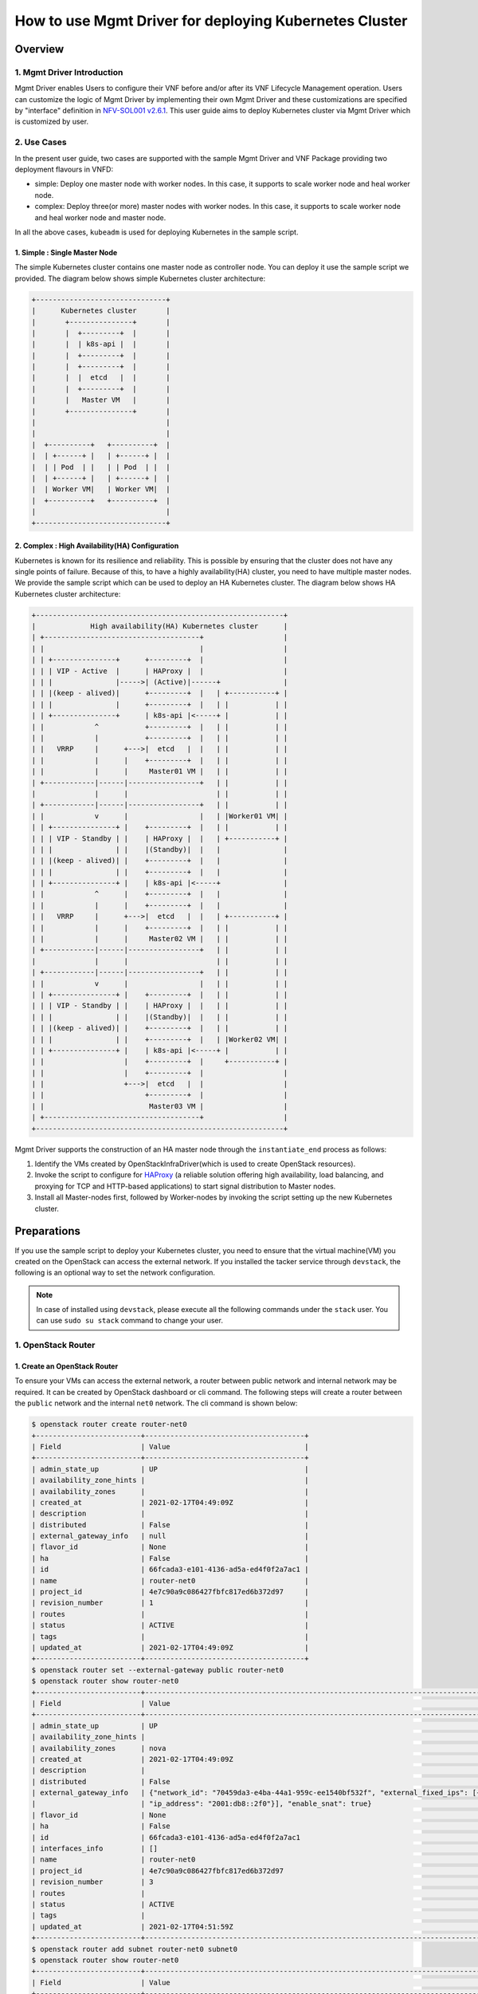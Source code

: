 =======================================================
How to use Mgmt Driver for deploying Kubernetes Cluster
=======================================================

Overview
--------

1. Mgmt Driver Introduction
^^^^^^^^^^^^^^^^^^^^^^^^^^^
Mgmt Driver enables Users to configure their VNF before and/or after
its VNF Lifecycle Management operation. Users can customize the logic
of Mgmt Driver by implementing their own Mgmt Driver and these
customizations are specified by "interface" definition in
`NFV-SOL001 v2.6.1`_.
This user guide aims to deploy Kubernetes cluster via
Mgmt Driver which is customized by user.

2. Use Cases
^^^^^^^^^^^^
In the present user guide, two cases are supported with the sample Mgmt Driver
and VNF Package providing two deployment flavours in VNFD:

* simple: Deploy one master node with worker nodes. In this
  case, it supports to scale worker node and heal worker node.
* complex: Deploy three(or more) master nodes with worker nodes. In
  this case, it supports to scale worker node and heal worker
  node and master node.

In all the above cases, ``kubeadm`` is used for deploying Kubernetes in
the sample script.

1. Simple : Single Master Node
~~~~~~~~~~~~~~~~~~~~~~~~~~~~~~

The simple Kubernetes cluster contains one master node as controller node.
You can deploy it use the sample script we provided. The diagram below shows
simple Kubernetes cluster architecture:

.. code-block:: console

    +-------------------------------+
    |      Kubernetes cluster       |
    |       +---------------+       |
    |       |  +---------+  |       |
    |       |  | k8s-api |  |       |
    |       |  +---------+  |       |
    |       |  +---------+  |       |
    |       |  |  etcd   |  |       |
    |       |  +---------+  |       |
    |       |   Master VM   |       |
    |       +---------------+       |
    |                               |
    |                               |
    |  +----------+   +----------+  |
    |  | +------+ |   | +------+ |  |
    |  | | Pod  | |   | | Pod  | |  |
    |  | +------+ |   | +------+ |  |
    |  | Worker VM|   | Worker VM|  |
    |  +----------+   +----------+  |
    |                               |
    +-------------------------------+

2. Complex : High Availability(HA) Configuration
~~~~~~~~~~~~~~~~~~~~~~~~~~~~~~~~~~~~~~~~~~~~~~~~

Kubernetes is known for its resilience and reliability. This is possible
by ensuring that the cluster does not have any single points of failure.
Because of this, to have a highly availability(HA) cluster, you need to have
multiple master nodes. We provide the sample script which can be used to
deploy an HA Kubernetes cluster. The diagram below shows HA Kubernetes
cluster architecture:

.. code-block:: console

     +-----------------------------------------------------------+
     |             High availability(HA) Kubernetes cluster      |
     | +-------------------------------------+                   |
     | |                                     |                   |
     | | +---------------+      +---------+  |                   |
     | | | VIP - Active  |      | HAProxy |  |                   |
     | | |               |----->| (Active)|------+               |
     | | |(keep - alived)|      +---------+  |   | +-----------+ |
     | | |               |      +---------+  |   | |           | |
     | | +---------------+      | k8s-api |<-----+ |           | |
     | |            ^           +---------+  |   | |           | |
     | |            |           +---------+  |   | |           | |
     | |   VRRP     |      +--->|  etcd   |  |   | |           | |
     | |            |      |    +---------+  |   | |           | |
     | |            |      |     Master01 VM |   | |           | |
     | +------------|------|-----------------+   | |           | |
     |              |      |                     | |           | |
     | +------------|------|-----------------+   | |           | |
     | |            v      |                 |   | |Worker01 VM| |
     | | +---------------+ |    +---------+  |   | |           | |
     | | | VIP - Standby | |    | HAProxy |  |   | +-----------+ |
     | | |               | |    |(Standby)|  |   |               |
     | | |(keep - alived)| |    +---------+  |   |               |
     | | |               | |    +---------+  |   |               |
     | | +---------------+ |    | k8s-api |<-----+               |
     | |            ^      |    +---------+  |   |               |
     | |            |      |    +---------+  |   |               |
     | |   VRRP     |      +--->|  etcd   |  |   | +-----------+ |
     | |            |      |    +---------+  |   | |           | |
     | |            |      |     Master02 VM |   | |           | |
     | +------------|------|-----------------+   | |           | |
     |              |      |                     | |           | |
     | +------------|------|-----------------+   | |           | |
     | |            v      |                 |   | |           | |
     | | +---------------+ |    +---------+  |   | |           | |
     | | | VIP - Standby | |    | HAProxy |  |   | |           | |
     | | |               | |    |(Standby)|  |   | |           | |
     | | |(keep - alived)| |    +---------+  |   | |           | |
     | | |               | |    +---------+  |   | |Worker02 VM| |
     | | +---------------+ |    | k8s-api |<-----+ |           | |
     | |                   |    +---------+  |     +-----------+ |
     | |                   |    +---------+  |                   |
     | |                   +--->|  etcd   |  |                   |
     | |                        +---------+  |                   |
     | |                         Master03 VM |                   |
     | +-------------------------------------+                   |
     +-----------------------------------------------------------+

Mgmt Driver supports the construction of an HA master node through the
``instantiate_end`` process as follows:

1. Identify the VMs created by OpenStackInfraDriver(which is
   used to create OpenStack resources).
2. Invoke the script to configure for HAProxy_ (a reliable solution
   offering high availability, load balancing, and proxying for
   TCP and HTTP-based applications) to start signal distribution
   to Master nodes.
3. Install all Master-nodes first, followed by Worker-nodes by
   invoking the script setting up the new Kubernetes cluster.

Preparations
------------
If you use the sample script to deploy your Kubernetes cluster, you need
to ensure that the virtual machine(VM) you created on the OpenStack can
access the external network. If you installed the tacker
service through ``devstack``, the following is an optional way to set the
network configuration.

.. note::
    In case of installed using ``devstack``, please execute all the
    following commands under the ``stack`` user. You can use
    ``sudo su stack`` command to change your user.

1. OpenStack Router
^^^^^^^^^^^^^^^^^^^

1. Create an OpenStack Router
~~~~~~~~~~~~~~~~~~~~~~~~~~~~~
To ensure your VMs can access the external network, a router between
public network and internal network may be required. It can be created
by OpenStack dashboard or cli command. The following steps will
create a router between the ``public`` network and the internal ``net0``
network. The cli command is shown below:

.. code-block:: console

    $ openstack router create router-net0
    +-------------------------+--------------------------------------+
    | Field                   | Value                                |
    +-------------------------+--------------------------------------+
    | admin_state_up          | UP                                   |
    | availability_zone_hints |                                      |
    | availability_zones      |                                      |
    | created_at              | 2021-02-17T04:49:09Z                 |
    | description             |                                      |
    | distributed             | False                                |
    | external_gateway_info   | null                                 |
    | flavor_id               | None                                 |
    | ha                      | False                                |
    | id                      | 66fcada3-e101-4136-ad5a-ed4f0f2a7ac1 |
    | name                    | router-net0                          |
    | project_id              | 4e7c90a9c086427fbfc817ed6b372d97     |
    | revision_number         | 1                                    |
    | routes                  |                                      |
    | status                  | ACTIVE                               |
    | tags                    |                                      |
    | updated_at              | 2021-02-17T04:49:09Z                 |
    +-------------------------+--------------------------------------+
    $ openstack router set --external-gateway public router-net0
    $ openstack router show router-net0
    +-------------------------+---------------------------------------------------------------------------------------------------------------------------------------------------------------------------------------------------------------------------------+
    | Field                   | Value                                                                                                                                                                                                                           |
    +-------------------------+---------------------------------------------------------------------------------------------------------------------------------------------------------------------------------------------------------------------------------+
    | admin_state_up          | UP                                                                                                                                                                                                                              |
    | availability_zone_hints |                                                                                                                                                                                                                                 |
    | availability_zones      | nova                                                                                                                                                                                                                            |
    | created_at              | 2021-02-17T04:49:09Z                                                                                                                                                                                                            |
    | description             |                                                                                                                                                                                                                                 |
    | distributed             | False                                                                                                                                                                                                                           |
    | external_gateway_info   | {"network_id": "70459da3-e4ba-44a1-959c-ee1540bf532f", "external_fixed_ips": [{"subnet_id": "0fe68555-8d3a-4fcb-83e2-602744eab106", "ip_address": "192.168.10.4"}, {"subnet_id": "d1bebebe-dde4-486a-8bca-eb9939aec972",        |
    |                         | "ip_address": "2001:db8::2f0"}], "enable_snat": true}                                                                                                                                                                           |
    | flavor_id               | None                                                                                                                                                                                                                            |
    | ha                      | False                                                                                                                                                                                                                           |
    | id                      | 66fcada3-e101-4136-ad5a-ed4f0f2a7ac1                                                                                                                                                                                            |
    | interfaces_info         | []                                                                                                                                                                                                                              |
    | name                    | router-net0                                                                                                                                                                                                                     |
    | project_id              | 4e7c90a9c086427fbfc817ed6b372d97                                                                                                                                                                                                |
    | revision_number         | 3                                                                                                                                                                                                                               |
    | routes                  |                                                                                                                                                                                                                                 |
    | status                  | ACTIVE                                                                                                                                                                                                                          |
    | tags                    |                                                                                                                                                                                                                                 |
    | updated_at              | 2021-02-17T04:51:59Z                                                                                                                                                                                                            |
    +-------------------------+---------------------------------------------------------------------------------------------------------------------------------------------------------------------------------------------------------------------------------+
    $ openstack router add subnet router-net0 subnet0
    $ openstack router show router-net0
    +-------------------------+---------------------------------------------------------------------------------------------------------------------------------------------------------------------------------------------------------------------------------+
    | Field                   | Value                                                                                                                                                                                                                           |
    +-------------------------+---------------------------------------------------------------------------------------------------------------------------------------------------------------------------------------------------------------------------------+
    | admin_state_up          | UP                                                                                                                                                                                                                              |
    | availability_zone_hints |                                                                                                                                                                                                                                 |
    | availability_zones      | nova                                                                                                                                                                                                                            |
    | created_at              | 2021-02-17T04:49:09Z                                                                                                                                                                                                            |
    | description             |                                                                                                                                                                                                                                 |
    | distributed             | False                                                                                                                                                                                                                           |
    | external_gateway_info   | {"network_id": "70459da3-e4ba-44a1-959c-ee1540bf532f", "external_fixed_ips": [{"subnet_id": "0fe68555-8d3a-4fcb-83e2-602744eab106", "ip_address": "192.168.10.4"}, {"subnet_id": "d1bebebe-dde4-486a-8bca-eb9939aec972",        |
    |                         | "ip_address": "2001:db8::2f0"}], "enable_snat": true}                                                                                                                                                                           |
    | flavor_id               | None                                                                                                                                                                                                                            |
    | ha                      | False                                                                                                                                                                                                                           |
    | id                      | 66fcada3-e101-4136-ad5a-ed4f0f2a7ac1                                                                                                                                                                                            |
    | interfaces_info         | [{"port_id": "0d2abb5d-7b01-4227-b5b4-325d153dfe4a", "ip_address": "10.10.0.1", "subnet_id": "70e60dee-b654-49ee-9692-147de8f07844"}]                                                                                           |
    | name                    | router-net0                                                                                                                                                                                                                     |
    | project_id              | 4e7c90a9c086427fbfc817ed6b372d97                                                                                                                                                                                                |
    | revision_number         | 4                                                                                                                                                                                                                               |
    | routes                  |                                                                                                                                                                                                                                 |
    | status                  | ACTIVE                                                                                                                                                                                                                          |
    | tags                    |                                                                                                                                                                                                                                 |
    | updated_at              | 2021-02-17T04:54:35Z                                                                                                                                                                                                            |
    +-------------------------+---------------------------------------------------------------------------------------------------------------------------------------------------------------------------------------------------------------------------------+

Through the above command, you can get the gateway ip between the internal
net0 network and the external network. Here is ``192.168.10.4`` in the
``external_gateway_info``. The ``net0`` network's cidr is ``10.10.0.0/24``.

2. Set Route Rule in Controller Node
~~~~~~~~~~~~~~~~~~~~~~~~~~~~~~~~~~~~

According to the gateway ip obtained in step 1., you should add a route
rule in controller node of OpenStack. The command is shown below:

.. code-block:: console

    $ sudo route add -net 10.10.0.0/24 gw 192.168.10.4

3. Set the Security Group
~~~~~~~~~~~~~~~~~~~~~~~~~

In order to access the k8s cluster, you need to set the security group rules.
You can create a new security group or add the rules to
the ``default`` security group. The minimum settings are shown below using
cli command:

- get the nfv project's default security group id

.. code-block:: console

    $ auth='--os-username nfv_user --os-project-name nfv --os-password devstack  --os-auth-url http://127.0.0.1/identity --os-project-domain-name Default --os-user-domain-name Default'
    $ nfv_project_id=`openstack project list $auth | grep -w '| nfv' | awk '{print $2}'`
    $ default_id=`openstack security group list $auth | grep -w 'default' | grep $nfv_project_id | awk '{print $2}'`

- add new security group rule into default security group using the id above

.. code-block:: console

    #ssh 22 port
    $ openstack security group rule create --protocol tcp --dst-port 22 $default_id $auth
    #all tcp
    $ openstack security group rule create --protocol tcp $default_id $auth
    #all icmp
    $ openstack security group rule create --protocol icmp $default_id $auth
    #all udp
    $ openstack security group rule create --protocol udp $default_id $auth
    #dns 53 port
    $ openstack security group rule create --protocol tcp --dst-port 53 $default_id $auth
    #k8s port
    $ openstack security group rule create --protocol tcp --dst-port 6443 $default_id $auth
    $ openstack security group rule create --protocol tcp --dst-port 16443 $default_id $auth
    $ openstack security group rule create --protocol tcp --dst-port 2379:2380 $default_id $auth
    $ openstack security group rule create --protocol tcp --dst-port 10250:10255 $default_id $auth
    $ openstack security group rule create --protocol tcp --dst-port 30000:32767 $default_id $auth

2. Ubuntu Image
^^^^^^^^^^^^^^^

In this user guide, Ubuntu image is used for master/worker node.
To ensure that Mgmt Driver can access to VMs via SSH,
some configurations are required.

1. Download Ubuntu Image
~~~~~~~~~~~~~~~~~~~~~~~~~~~

You can download the ubuntu image(version 20.04) from the official website.
The command is shown below:

.. code-block:: console

    $ wget -P /opt/stack/tacker/samples/mgmt_driver https://cloud-images.ubuntu.com/releases/focal/release/ubuntu-20.04-server-cloudimg-amd64.img

2. Install the libguestfs-tools
~~~~~~~~~~~~~~~~~~~~~~~~~~~~~~~

If you use the sample script to deploy the Kubernetes cluster, you need
to ensure the VM created by your image allows you to login using username
and password via SSH. However, the VM created by the ubuntu image downloaded
from official website does not allow you to login using username and
password via SSH. So you need to modify the ubuntu image. The following
is a way to modify the image using guestfish tool or you can modify
it using your own way. The way to install the tool is shown below:

.. code-block:: console

    $ sudo apt-get install libguestfs-tools
    $ guestfish --version
      guestfish 1.36.13

3. Set the Image's Configuration
~~~~~~~~~~~~~~~~~~~~~~~~~~~~~~~~

The guestfish tool can modify image's configuration using its own command.
The command is shown below:

.. code-block:: console

    $ cd /opt/stack/tacker/samples/mgmt_driver
    $ sudo guestfish -a ubuntu-20.04-server-cloudimg-amd64.img -i sh "sed -i 's/lock\_passwd\: True/lock\_passwd\: false/g' /etc/cloud/cloud.cfg"
    $ sudo guestfish -a ubuntu-20.04-server-cloudimg-amd64.img -i sh "sed -i '/[ ][ ][ ][ ][ ]lock\_passwd\: false/a\     plain\_text\_passwd\: ubuntu' /etc/cloud/cloud.cfg"
    $ sudo guestfish -a ubuntu-20.04-server-cloudimg-amd64.img -i sh "sed -i 's/PasswordAuthentication no/PasswordAuthentication yes/g' /etc/ssh/sshd_config"
    $ sha512sum ubuntu-20.04-server-cloudimg-amd64.img
    fb1a1e50f9af2df6ab18a69b6bc5df07ebe8ef962b37e556ce95350ffc8f4a1118617d486e2018d1b3586aceaeda799e6cc073f330a7ad8f0ec0416cbd825452

.. note::
    The hash of the ubuntu image is different after modifying, so you
    should calculate it by yourself. And the value should be written
    into the ``sample_kubernetes_df_simple.yaml`` and
    ``sample_kubernetes_df_complex.yaml`` defined in
    ``Create and Upload VNF Package``.

3. Set Tacker Configuration
^^^^^^^^^^^^^^^^^^^^^^^^^^^

First, copy the sample script that was stored in
``tacker/samples/mgmt_driver/kubernetes_mgmt.py`` into the directory of
``tacker/tacker/vnfm/mgmt_drivers``.

.. code-block:: console

    $ cp /opt/stack/tacker/samples/mgmt_driver/kubernetes_mgmt.py /opt/stack/tacker/tacker/vnfm/mgmt_drivers/

1. Set the setup.cfg
~~~~~~~~~~~~~~~~~~~~

You have to register ``kubernetes_mgmt.py`` in the operation environment
of the tacker.
The sample script(``kubernetes_mgmt.py``) uses the
``mgmt-drivers-kubernetes`` field to register in Mgmt Driver.

.. code-block:: console

    $ vi /opt/stack/tacker/setup.cfg
    ...
    tacker.tacker.mgmt.drivers =
    noop = tacker.vnfm.mgmt_drivers.noop:VnfMgmtNoop
    openwrt = tacker.vnfm.mgmt_drivers.openwrt.openwrt:VnfMgmtOpenWRT
    vnflcm_noop = tacker.vnfm.mgmt_drivers.vnflcm_noop:VnflcmMgmtNoop
    mgmt-drivers-kubernetes = tacker.vnfm.mgmt_drivers.kubernetes_mgmt:KubernetesMgmtDriver
    ...

2. Set the tacker.conf
~~~~~~~~~~~~~~~~~~~~~~

Then find the ``vnflcm_mgmt_driver`` field in the ``tacker.conf``.
Add the ``mgmt-drivers-kubernetes`` defined in step 1 to it,
and separate by commas.

.. code-block:: console

    $ vi /etc/tacker/tacker.conf
    ...
    [tacker]
    ...
    vnflcm_mgmt_driver = vnflcm_noop,mgmt-drivers-kubernetes
    ...

3. Update the tacker.egg-info
~~~~~~~~~~~~~~~~~~~~~~~~~~~~~

After the above two steps, the configuration has
not yet taken effect.
You also need to execute the ``setup.py`` script to regenerate
the contents of the ``tacker.egg-info`` directory.

.. code-block:: console

    $ cd /opt/stack/tacker/
    $ python setup.py build
    running build
    running build_py
    running egg_info
    writing requirements to tacker.egg-info/requires.txt
    writing tacker.egg-info/PKG-INFO
    writing top-level names to tacker.egg-info/top_level.txt
    writing dependency_links to tacker.egg-info/dependency_links.txt
    writing entry points to tacker.egg-info/entry_points.txt
    writing pbr to tacker.egg-info/pbr.json
    [pbr] Processing SOURCES.txt
    [pbr] In git context, generating filelist from git
    warning: no files found matching 'AUTHORS'
    warning: no files found matching 'ChangeLog'
    warning: no previously-included files matching '*.pyc' found anywhere in distribution
    writing manifest file 'tacker.egg-info/SOURCES.txt'

Then you can use Mgmt Driver to deploy Kubernetes cluster after
restarting the service of ``tacker`` and ``tacker-conductor``.

.. code-block:: console

    $ sudo systemctl stop devstack@tacker
    $ sudo systemctl restart devstack@tacker-conductor
    $ sudo systemctl start devstack@tacker

Create and Upload VNF Package
-----------------------------

VNF Package is a ZIP file including VNFD, software images for VM, and other
artifact resources such as scripts and config files. The directory structure
and file contents are defined in `NFV-SOL004 v2.6.1`_.
According to `NFV-SOL004 v2.6.1`_, VNF Package should be the ZIP file format
with the `TOSCA-Simple-Profile-YAML-v1.2`_ Specifications.
In this user guide, the CSAR with TOSCA-Metadata directory is used to deploy
Kubernetes cluster.

.. note::

    For more detailed definitions of VNF Package, you can see `VNF Package`_.

1. Directory Structure
^^^^^^^^^^^^^^^^^^^^^^
The sample structure of VNF Package for both simple case and complex case
is shown below.

.. note::

    You can also find them in the ``samples/mgmt_driver/kubernetes_vnf_package/`` directory of the tacker.

The directory structure:

* **TOSCA-Metadata/TOSCA.meta**
* **Definitions/**
* **Files/images/**
* **Scripts/**
* **BaseHOT/**
* **UserData/**

.. code-block:: console

  !----TOSCA-Metadata
          !---- TOSCA.meta
  !----Definitions
          !---- etsi_nfv_sol001_common_types.yaml
          !---- etsi_nfv_sol001_vnfd_types.yaml
          !---- sample_kubernetes_top.vnfd.yaml
          !---- sample_kubernetes_types.yaml
          !---- sample_kubernetes_df_simple.yaml
          !---- sample_kubernetes_df_complex.yaml
  !----Files
          !---- images
                  !---- ubuntu-20.04-server-cloudimg-amd64.img
  !----Scripts
          !---- install_k8s_cluster.sh
          !---- kubernetes_mgmt.py
  !----BaseHOT
          !---- simple
                  !---- nested
                          !---- simple_nested_master.yaml
                          !---- simple_nested_worker.yaml
                  !---- simple_hot_top.yaml
          !---- complex
                  !---- nested
                          !---- complex_nested_master.yaml
                          !---- complex_nested_worker.yaml
                  !---- complex_hot_top.yaml
  !----UserData
          !---- __init__.py
          !---- k8s_cluster_user_data.py

TOSCA-Metadata/TOSCA.meta
~~~~~~~~~~~~~~~~~~~~~~~~~

According to `TOSCA-Simple-Profile-YAML-v1.2`_ specifications, the
``TOSCA.meta`` metadata file is described in `TOSCA-1.0-specification`_.
The files under ``Scripts`` directory are artifact files, therefore, you
should add their location and digest into ``TOSCA.meta`` metadata file.
The sample file is shown below:

* `TOSCA.meta`_

Definitions/
~~~~~~~~~~~~
All VNFD YAML files are located here. In this guide, there are two types
of definition files, ETSI NFV types definition file and User defined types
definition file.

ETSI NFV provides two types of definition files [#f1]_ which
contain all defined type definitions in `NFV-SOL001 v2.6.1`_.
You can download them from official website.

* `etsi_nfv_sol001_common_types.yaml`_
* `etsi_nfv_sol001_vnfd_types.yaml`_

You can extend their own types definition from `NFV-SOL001 v2.6.1`_. In most
cases, you need to extend ``tosca.nodes.nfv.VNF`` to define your VNF node
types. In this guide, ``sample_kubernetes_df_simple.yaml`` is used in simple
case, ``sample_kubernetes_df_complex.yaml`` is used in complex case. The two
files can be distinguished by ``deployment_flavour``. The sample files are
shown below:

* `sample_kubernetes_top.vnfd.yaml`_

* `sample_kubernetes_types.yaml`_

* `sample_kubernetes_df_simple.yaml`_

* `sample_kubernetes_df_complex.yaml`_

Files/images/
~~~~~~~~~~~~~

VNF Software Images are located here. These files are also described in
``TOSCA.meta``. The image used for deploying Kubernetes cluster is
``ubuntu-20.04-server-cloudimg-amd64.img`` downloaded in
``Download Image``.

Scripts/
~~~~~~~~

There are two script files for deploying Kubernetes cluster.
``install_k8s_cluster.sh`` is used to install k8s cluster on
VM created by tacker. ``kubernetes_mgmt.py`` is a Mgmt Driver
file to be executed before or after instantiate, terminate,
scale and heal. You can obtain these scripts in the directory
at the same level as this guide.

* `install_k8s_cluster.sh`_
* `kubernetes_mgmt.py`_

BaseHOT/
~~~~~~~~

Base HOT file is a Native cloud orchestration template, HOT in this context,
which is commonly used for LCM operations in different VNFs. It is the
responsibility of the user to prepare this file, and it is necessary to make
it consistent with VNFD placed under the **Definitions/** directory.

In this guide, you must use user data to deploy the Kubernetes cluster, so the
BaseHot directory must be included.

You must place the directory corresponding to **deployment_flavour** stored in
the **Definitions/** under the **BaseHOT/** directory, and store the
Base HOT files in it.

In this guide, there are two cases(simple and complex) in this VNF Package, so
there are two directories under **BaseHOT/** directory. The sample files are
shown below:

simple
::::::

* `nested/simple_nested_master.yaml`_

* `nested/simple_nested_worker.yaml`_

* `simple_hot_top.yaml`_

complex
:::::::

* `nested/complex_nested_master.yaml`_

* `nested/complex_nested_worker.yaml`_

* `complex_hot_top.yaml`_

UserData/
~~~~~~~~~

LCM operation user data is a script that returns key/value data as
Heat input parameters used for Base HOT. The sample file is shown below:

* `k8s_cluster_user_data.py`_

2. Create VNF Package
^^^^^^^^^^^^^^^^^^^^^

Execute the following CLI command to create VNF Package.

.. code-block:: console

    $ openstack vnf package create


Result:

.. code-block:: console

    $ openstack vnf package create
    +-------------------+-------------------------------------------------------------------------------------------------+
    | Field             | Value                                                                                           |
    +-------------------+-------------------------------------------------------------------------------------------------+
    | ID                | 03a8eb3e-a981-434e-a548-82d9b90161d7                                                            |
    | Links             | {                                                                                               |
    |                   |     "self": {                                                                                   |
    |                   |         "href": "/vnfpkgm/v1/vnf_packages/03a8eb3e-a981-434e-a548-82d9b90161d7"                 |
    |                   |     },                                                                                          |
    |                   |     "packageContent": {                                                                         |
    |                   |         "href": "/vnfpkgm/v1/vnf_packages/03a8eb3e-a981-434e-a548-82d9b90161d7/package_content" |
    |                   |     }                                                                                           |
    |                   | }                                                                                               |
    | Onboarding State  | CREATED                                                                                         |
    | Operational State | DISABLED                                                                                        |
    | Usage State       | NOT_IN_USE                                                                                      |
    | User Defined Data | {}                                                                                              |
    +-------------------+-------------------------------------------------------------------------------------------------+

3. Upload VNF Package
^^^^^^^^^^^^^^^^^^^^^

Before you instantiate VNF, you must create a zip file of VNF Package
and upload it.

Execute the following command to make a zip file.

.. code-block:: console

    $ zip sample_kubernetes_csar.zip -r Definitions/ Files/ TOSCA-Metadata/ BaseHOT/ UserData/ Scripts/

Execute the following CLI command to upload VNF Package.

.. code-block:: console

    $ openstack vnf package upload --path ./sample_kubernetes_csar.zip 03a8eb3e-a981-434e-a548-82d9b90161d7


Result:

.. code-block:: console

    Upload request for VNF package 03a8eb3e-a981-434e-a548-82d9b90161d7 has been accepted.


After that, execute the following CLI command and confirm that
VNF Package uploading was successful.

* Confirm that the 'Onboarding State' is 'ONBOARDED'.
* Confirm that the 'Operational State' is 'ENABLED'.
* Confirm that the 'Usage State' is 'NOT_IN_USE'.
* Take a note of the 'VNFD ID' because you will need it in the next
  'Deploy Kubernetes cluster'.

.. code-block:: console

    $ openstack vnf package show 03a8eb3e-a981-434e-a548-82d9b90161d7
    +----------------------+--------------------------------------------------------------------------------------------------------------------------------------------------------+
    | Field                | Value                                                                                                                                                  |
    +----------------------+--------------------------------------------------------------------------------------------------------------------------------------------------------+
    | Additional Artifacts | [                                                                                                                                                      |
    |                      |     {                                                                                                                                                  |
    |                      |         "artifactPath": "Scripts/install_k8s_cluster.sh",                                                                                              |
    |                      |         "checksum": {                                                                                                                                  |
    |                      |             "algorithm": "SHA-256",                                                                                                                    |
    |                      |             "hash": "7f1f4518a3db7b386a473aebf0aa2561eaa94073ac4c95b9d3e7b3fb5bba3017"                                                                 |
    |                      |         },                                                                                                                                             |
    |                      |         "metadata": {}                                                                                                                                 |
    |                      |     },                                                                                                                                                 |
    |                      |     {                                                                                                                                                  |
    |                      |         "artifactPath": "Scripts/kubernetes_mgmt.py",                                                                                                  |
    |                      |         "checksum": {                                                                                                                                  |
    |                      |             "algorithm": "SHA-256",                                                                                                                    |
    |                      |             "hash": "3d8fc578cca5eec0fb625fc3f5eeaa67c34c2a5f89329ed9307f343cfc25cdc4"                                                                 |
    |                      |         },                                                                                                                                             |
    |                      |         "metadata": {}                                                                                                                                 |
    |                      |     }                                                                                                                                                  |
    |                      | ]                                                                                                                                                      |
    | Checksum             | {                                                                                                                                                      |
    |                      |     "hash": "d853ca27df5ad5270516adc8ec3cef6ebf982f09f2291eb150c677691d2c793e454e0feb61f211a2b4b8b6df899ab2f2c808684ae1f9100081e5375f8bfcec3d",        |
    |                      |     "algorithm": "sha512"                                                                                                                              |
    |                      | }                                                                                                                                                      |
    | ID                   | 03a8eb3e-a981-434e-a548-82d9b90161d7                                                                                                                   |
    | Links                | {                                                                                                                                                      |
    |                      |     "self": {                                                                                                                                          |
    |                      |         "href": "/vnfpkgm/v1/vnf_packages/03a8eb3e-a981-434e-a548-82d9b90161d7"                                                                        |
    |                      |     },                                                                                                                                                 |
    |                      |     "packageContent": {                                                                                                                                |
    |                      |         "href": "/vnfpkgm/v1/vnf_packages/03a8eb3e-a981-434e-a548-82d9b90161d7/package_content"                                                        |
    |                      |     }                                                                                                                                                  |
    |                      | }                                                                                                                                                      |
    | Onboarding State     | ONBOARDED                                                                                                                                              |
    | Operational State    | ENABLED                                                                                                                                                |
    | Software Images      | [                                                                                                                                                      |
    |                      |     {                                                                                                                                                  |
    |                      |         "size": 2000000000,                                                                                                                            |
    |                      |         "version": "20.04",                                                                                                                            |
    |                      |         "name": "Image for masterNode kubernetes",                                                                                                     |
    |                      |         "createdAt": "2021-02-18 08:49:39+00:00",                                                                                                      |
    |                      |         "id": "masterNode",                                                                                                                            |
    |                      |         "containerFormat": "bare",                                                                                                                     |
    |                      |         "minDisk": 0,                                                                                                                                  |
    |                      |         "imagePath": "",                                                                                                                               |
    |                      |         "minRam": 0,                                                                                                                                   |
    |                      |         "diskFormat": "qcow2",                                                                                                                         |
    |                      |         "provider": "",                                                                                                                                |
    |                      |         "checksum": {                                                                                                                                  |
    |                      |             "algorithm": "sha-512",                                                                                                                    |
    |                      |             "hash": "fb1a1e50f9af2df6ab18a69b6bc5df07ebe8ef962b37e556ce95350ffc8f4a1118617d486e2018d1b3586aceaeda799e6cc073f330a7ad8f0ec0416cbd825452" |
    |                      |         },                                                                                                                                             |
    |                      |         "userMetadata": {}                                                                                                                             |
    |                      |     },                                                                                                                                                 |
    |                      |     {                                                                                                                                                  |
    |                      |         "size": 2000000000,                                                                                                                            |
    |                      |         "version": "20.04",                                                                                                                            |
    |                      |         "name": "Image for workerNode kubernetes",                                                                                                     |
    |                      |         "createdAt": "2021-02-18 08:49:40+00:00",                                                                                                      |
    |                      |         "id": "workerNode",                                                                                                                            |
    |                      |         "containerFormat": "bare",                                                                                                                     |
    |                      |         "minDisk": 0,                                                                                                                                  |
    |                      |         "imagePath": "",                                                                                                                               |
    |                      |         "minRam": 0,                                                                                                                                   |
    |                      |         "diskFormat": "qcow2",                                                                                                                         |
    |                      |         "provider": "",                                                                                                                                |
    |                      |         "checksum": {                                                                                                                                  |
    |                      |             "algorithm": "sha-512",                                                                                                                    |
    |                      |             "hash": "fb1a1e50f9af2df6ab18a69b6bc5df07ebe8ef962b37e556ce95350ffc8f4a1118617d486e2018d1b3586aceaeda799e6cc073f330a7ad8f0ec0416cbd825452" |
    |                      |         },                                                                                                                                             |
    |                      |         "userMetadata": {}                                                                                                                             |
    |                      |     },                                                                                                                                                 |
    |                      |     {                                                                                                                                                  |
    |                      |         "size": 2000000000,                                                                                                                            |
    |                      |         "version": "20.04",                                                                                                                            |
    |                      |         "name": "Image for workerNode kubernetes",                                                                                                     |
    |                      |         "createdAt": "2021-02-18 08:49:39+00:00",                                                                                                      |
    |                      |         "id": "workerNode",                                                                                                                            |
    |                      |         "containerFormat": "bare",                                                                                                                     |
    |                      |         "minDisk": 0,                                                                                                                                  |
    |                      |         "imagePath": "",                                                                                                                               |
    |                      |         "minRam": 0,                                                                                                                                   |
    |                      |         "diskFormat": "qcow2",                                                                                                                         |
    |                      |         "provider": "",                                                                                                                                |
    |                      |         "checksum": {                                                                                                                                  |
    |                      |             "algorithm": "sha-512",                                                                                                                    |
    |                      |             "hash": "fb1a1e50f9af2df6ab18a69b6bc5df07ebe8ef962b37e556ce95350ffc8f4a1118617d486e2018d1b3586aceaeda799e6cc073f330a7ad8f0ec0416cbd825452" |
    |                      |         },                                                                                                                                             |
    |                      |         "userMetadata": {}                                                                                                                             |
    |                      |     },                                                                                                                                                 |
    |                      |     {                                                                                                                                                  |
    |                      |         "size": 2000000000,                                                                                                                            |
    |                      |         "version": "20.04",                                                                                                                            |
    |                      |         "name": "Image for masterNode kubernetes",                                                                                                     |
    |                      |         "createdAt": "2021-02-18 08:49:39+00:00",                                                                                                      |
    |                      |         "id": "masterNode",                                                                                                                            |
    |                      |         "containerFormat": "bare",                                                                                                                     |
    |                      |         "minDisk": 0,                                                                                                                                  |
    |                      |         "imagePath": "",                                                                                                                               |
    |                      |         "minRam": 0,                                                                                                                                   |
    |                      |         "diskFormat": "qcow2",                                                                                                                         |
    |                      |         "provider": "",                                                                                                                                |
    |                      |         "checksum": {                                                                                                                                  |
    |                      |             "algorithm": "sha-512",                                                                                                                    |
    |                      |             "hash": "fb1a1e50f9af2df6ab18a69b6bc5df07ebe8ef962b37e556ce95350ffc8f4a1118617d486e2018d1b3586aceaeda799e6cc073f330a7ad8f0ec0416cbd825452" |
    |                      |         },                                                                                                                                             |
    |                      |         "userMetadata": {}                                                                                                                             |
    |                      |     }                                                                                                                                                  |
    |                      | ]                                                                                                                                                      |
    | Usage State          | NOT_IN_USE                                                                                                                                             |
    | User Defined Data    | {}                                                                                                                                                     |
    | VNF Product Name     | Sample VNF                                                                                                                                             |
    | VNF Provider         | Company                                                                                                                                                |
    | VNF Software Version | 1.0                                                                                                                                                    |
    | VNFD ID              | b1db0ce7-ebca-1fb7-95ed-4840d70a1163                                                                                                                   |
    | VNFD Version         | 1.0                                                                                                                                                    |
    +----------------------+--------------------------------------------------------------------------------------------------------------------------------------------------------+

Deploy Kubernetes Cluster
-------------------------

1. Single Master Node
^^^^^^^^^^^^^^^^^^^^^

A single master Kubernetes cluster can be installed and set up in
"instantiate_end" operation, which allows you to execute any
scripts after its instantiation, and it's enabled with Mgmt Driver
support. The instantiated Kubernetes cluster only supports one
master node and multiple worker nodes. The instantiated Kubernetes
cluster will be automatically registered as VIM. Then you can use
the VIM to deploy CNF.

If you want to deploy a single master Kubernetes cluster, you can
use VNF Package with 'simple' flavour created in
``Create and Upload VNF Package``.
The most important thing is that you must create the parameter file which
is used to instantiate correctly. The following are the methods of creating
the parameter file and cli commands of OpenStack.

1. Create the Parameter File
~~~~~~~~~~~~~~~~~~~~~~~~~~~~

Create a ``simple_kubernetes_param_file.json`` file with the following format.
This is the file that defines the parameters for an instantiate request.
These parameters will be set in the body of the instantiate request.

Required parameter:

* flavourId
* additionalParams

.. note::
    [This is UserData specific part]
    additionalParams is a parameter that can be described by KeyValuePairs.
    By setting the following two parameters in this parameter,
    instantiate using LCM operation user data becomes possible.
    For file_name.py and class_name, set the file name and class name
    described in Prerequisites.

    * lcm-operation-user-data: ./UserData/file_name.py
    * lcm-operation-user-data-class: class_name

Optional parameters:

* instantiationLevelId
* extVirtualLinks
* extManagedVirtualLinks
* vimConnectionInfo

In this guide, the VMs need to have extCPs to be accessed via SSH by Tacker.
Therefore, ``extVirtualLinks`` parameter is required. You can skip
``vimConnectionInfo`` only when you have the default VIM described in
`cli-legacy-vim`_.

**Explanation of the parameters for deploying a Kubernetes cluster**

For deploying Kubernetes cluster, you must set the
``k8s_cluster_installation_param`` key in additionalParams.
The KeyValuePairs is shown in table below:

.. code-block::

    ## List of additionalParams.k8s_cluster_installation_param(specified by user)
    +------------------+-----------+---------------------------------------------+-------------------+
    | parameter        | data type | description                                 | required/optional |
    +------------------+-----------+---------------------------------------------+-------------------+
    | script_path      | String    | The path where the Kubernetes installation  | required          |
    |                  |           | script stored in the VNF Package            |                   |
    +------------------+-----------+---------------------------------------------+-------------------+
    | vim_name         | String    | The vim name of deployed Kubernetes cluster | optional          |
    |                  |           | registered by tacker                        |                   |
    +------------------+-----------+---------------------------------------------+-------------------+
    | master_node      | dict      | Information for the VM of the master node   | required          |
    |                  |           | group                                       |                   |
    +------------------+-----------+---------------------------------------------+-------------------+
    | worker_node      | dict      | Information for the VM of the worker node   | required          |
    |                  |           | group                                       |                   |
    +------------------+-----------+---------------------------------------------+-------------------+
    | proxy            | dict      | Information for proxy setting on VM         | optional          |
    +------------------+-----------+---------------------------------------------+-------------------+

    ## master_node dict
    +------------------+-----------+---------------------------------------------+-------------------+
    | parameter        | data type | description                                 | required/optional |
    +------------------+-----------+---------------------------------------------+-------------------+
    | aspect_id        | String    | The resource name of the master node group, | optional          |
    |                  |           | and is same as the `aspect` in `vnfd`. If   |                   |
    |                  |           | you use user data, it must be set           |                   |
    +------------------+-----------+---------------------------------------------+-------------------+
    | ssh_cp_name      | String    | Resource name of port corresponding to the  | required          |
    |                  |           | master node's ssh ip                        |                   |
    +------------------+-----------+---------------------------------------------+-------------------+
    | nic_cp_name      | String    | Resource name of port corresponding to the  | required          |
    |                  |           | master node's nic ip(which used for         |                   |
    |                  |           | deploying Kubernetes cluster)               |                   |
    +------------------+-----------+---------------------------------------------+-------------------+
    | username         | String    | Username for VM access                      | required          |
    +------------------+-----------+---------------------------------------------+-------------------+
    | password         | String    | Password for VM access                      | required          |
    +------------------+-----------+---------------------------------------------+-------------------+
    | pod_cidr         | String    | CIDR for pod                                | optional          |
    +------------------+-----------+---------------------------------------------+-------------------+
    | cluster_cidr     | String    | CIDR for service                            | optional          |
    +------------------+-----------+---------------------------------------------+-------------------+
    | cluster_cp_name  | String    | Resource name of the Port corresponding to  | required          |
    |                  |           | cluster ip                                  |                   |
    +------------------+-----------+---------------------------------------------+-------------------+
    | cluster_fip_name | String    | Resource name of the Port corresponding to  | optional          |
    |                  |           | cluster ip used for reigstering vim. If you |                   |
    |                  |           | use floating ip as ssh ip, it must be set   |                   |
    +------------------+-----------+---------------------------------------------+-------------------+

    ## worker_node dict
    +------------------+-----------+---------------------------------------------+-------------------+
    | parameter        | data type | description                                 | required/optional |
    +------------------+-----------+---------------------------------------------+-------------------+
    | aspect_id        | String    | The resource name of the worker node group, | optional          |
    |                  |           | and is same as the `aspect` in `vnfd`. If   |                   |
    |                  |           | you use user data, it must be set           |                   |
    +------------------+-----------+---------------------------------------------+-------------------+
    | ssh_cp_name      | String    | Resource name of port corresponding to the  | required          |
    |                  |           | worker node's ssh ip                        |                   |
    +------------------+-----------+---------------------------------------------+-------------------+
    | nic_cp_name      | String    | Resource name of port corresponding to the  | required          |
    |                  |           | worker node's nic ip(which used for         |                   |
    |                  |           | deploying Kubernetes cluster)               |                   |
    +------------------+-----------+---------------------------------------------+-------------------+
    | username         | String    | Username for VM access                      | required          |
    +------------------+-----------+---------------------------------------------+-------------------+
    | password         | String    | Password for VM access                      | required          |
    +------------------+-----------+---------------------------------------------+-------------------+

    ## proxy dict
    +------------------+-----------+---------------------------------------------+-------------------+
    | parameter        | data type | description                                 | required/optional |
    +------------------+-----------+---------------------------------------------+-------------------+
    | http_proxy       | string    | Http proxy server address                   | optional          |
    +------------------+-----------+---------------------------------------------+-------------------+
    | https_proxy      | string    | Https proxy server address                  | optional          |
    +------------------+-----------+---------------------------------------------+-------------------+
    | no_proxy         | string    | User-customized, proxy server-free IP       | optional          |
    |                  |           | address or segment                          |                   |
    +------------------+-----------+---------------------------------------------+-------------------+
    | k8s_node_cidr    | string    | CIDR for Kubernetes node, all its ip will be| optional          |
    |                  |           | set into no_proxy                           |                   |
    +------------------+-----------+---------------------------------------------+-------------------+

simple_kubernetes_param_file.json

.. code-block::


    {
        "flavourId": "simple",
        "vimConnectionInfo": [{
            "id": "3cc2c4ff-525c-48b4-94c9-29247223322f",
            "vimId": "05ef7ca5-7e32-4a6b-a03d-52f811f04496", #Set the uuid of the VIM to use
            "vimType": "openstack"
        }],
        "additionalParams": {
            "k8s_cluster_installation_param": {
                "script_path": "Scripts/install_k8s_cluster.sh",
                "vim_name": "kubernetes_vim",
                "master_node": {
                    "aspect_id": "master_instance",
                    "ssh_cp_name": "masterNode_CP1",
                    "nic_cp_name": "masterNode_CP1",
                    "username": "ubuntu",
                    "password": "ubuntu",
                    "pod_cidr": "192.168.3.0/16",
                    "cluster_cidr": "10.199.187.0/24",
                    "cluster_cp_name": "masterNode_CP1"
                },
                "worker_node": {
                    "aspect_id": "worker_instance",
                    "ssh_cp_name": "workerNode_CP2",
                    "nic_cp_name": "workerNode_CP2",
                    "username": "ubuntu",
                    "password": "ubuntu"
                },
                "proxy": {
                    "http_proxy": "http://user1:password1@host1:port1",
                    "https_proxy": "https://user2:password2@host2:port2",
                    "no_proxy": "192.168.246.0/24,10.0.0.1",
                    "k8s_node_cidr": "10.10.0.0/24"
                }
            },
            "lcm-operation-user-data": "./UserData/k8s_cluster_user_data.py",
            "lcm-operation-user-data-class": "KubernetesClusterUserData"
        },
        "extVirtualLinks": [{
            "id": "net0_master",
            "resourceId": "71a3fbd1-f31e-4c2c-b0e2-26267d64a9ee",  #Set the uuid of the network to use
            "extCps": [{
                "cpdId": "masterNode_CP1",
                "cpConfig": [{
                    "cpProtocolData": [{
                        "layerProtocol": "IP_OVER_ETHERNET"
                    }]
                }]
            }]
        }, {
            "id": "net0_worker",
            "resourceId": "71a3fbd1-f31e-4c2c-b0e2-26267d64a9ee",  #Set the uuid of the network to use
            "extCps": [{
                "cpdId": "workerNode_CP2",
                "cpConfig": [{
                    "cpProtocolData": [{
                        "layerProtocol": "IP_OVER_ETHERNET"
                    }]
                }]
            }]
        }]
    }


2. Execute the Instantiation Operations
~~~~~~~~~~~~~~~~~~~~~~~~~~~~~~~~~~~~~~~

Execute the following CLI command to instantiate the VNF instance.

.. code-block:: console

    $ openstack vnflcm create b1db0ce7-ebca-1fb7-95ed-4840d70a1163
    +--------------------------+---------------------------------------------------------------------------------------------+
    | Field                    | Value                                                                                       |
    +--------------------------+---------------------------------------------------------------------------------------------+
    | ID                       | 3f32428d-e8ce-4d6a-9be9-4c7f3a02ac72                                                        |
    | Instantiation State      | NOT_INSTANTIATED                                                                            |
    | Links                    | {                                                                                           |
    |                          |     "self": {                                                                               |
    |                          |         "href": "/vnflcm/v1/vnf_instances/3f32428d-e8ce-4d6a-9be9-4c7f3a02ac72"             |
    |                          |     },                                                                                      |
    |                          |     "instantiate": {                                                                        |
    |                          |         "href": "/vnflcm/v1/vnf_instances/3f32428d-e8ce-4d6a-9be9-4c7f3a02ac72/instantiate" |
    |                          |     }                                                                                       |
    |                          | }                                                                                           |
    | VNF Instance Description | None                                                                                        |
    | VNF Instance Name        | vnf-3f32428d-e8ce-4d6a-9be9-4c7f3a02ac72                                                    |
    | VNF Product Name         | Sample VNF                                                                                  |
    | VNF Provider             | Company                                                                                     |
    | VNF Software Version     | 1.0                                                                                         |
    | VNFD ID                  | b1db0ce7-ebca-1fb7-95ed-4840d70a1163                                                        |
    | VNFD Version             | 1.0                                                                                         |
    | vnfPkgId                 |                                                                                             |
    +--------------------------+---------------------------------------------------------------------------------------------+
    $ openstack vnflcm instantiate 3f32428d-e8ce-4d6a-9be9-4c7f3a02ac72 ./simple_kubernetes_param_file.json
    Instantiate request for VNF Instance 3f32428d-e8ce-4d6a-9be9-4c7f3a02ac72 has been accepted.
    $ openstack vnflcm show 3f32428d-e8ce-4d6a-9be9-4c7f3a02ac72
    +--------------------------+-------------------------------------------------------------------------------------------+
    | Field                    | Value                                                                                     |
    +--------------------------+-------------------------------------------------------------------------------------------+
    | ID                       | 3f32428d-e8ce-4d6a-9be9-4c7f3a02ac72                                                      |
    | Instantiated Vnf Info    | {                                                                                         |
    |                          |     "flavourId": "simple",                                                                |
    |                          |     "vnfState": "STARTED",                                                                |
    |                          |     "scaleStatus": [                                                                      |
    |                          |         {                                                                                 |
    |                          |             "aspectId": "master_instance",                                                |
    |                          |             "scaleLevel": 0                                                               |
    |                          |         },                                                                                |
    |                          |         {                                                                                 |
    |                          |             "aspectId": "worker_instance",                                                |
    |                          |             "scaleLevel": 0                                                               |
    |                          |         }                                                                                 |
    |                          |     ],                                                                                    |
    |                          |     "extCpInfo": [                                                                        |
    |                          |         {                                                                                 |
    |                          |             "id": "d6ed7fd0-c26e-4e1e-81ab-71dc8c6d8293",                                 |
    |                          |             "cpdId": "masterNode_CP1",                                                    |
    |                          |             "extLinkPortId": null,                                                        |
    |                          |             "associatedVnfcCpId": "1f830544-57ef-4f93-bdb5-b59e465f58d8",                 |
    |                          |             "cpProtocolInfo": [                                                           |
    |                          |                 {                                                                         |
    |                          |                     "layerProtocol": "IP_OVER_ETHERNET"                                   |
    |                          |                 }                                                                         |
    |                          |             ]                                                                             |
    |                          |         },                                                                                |
    |                          |         {                                                                                 |
    |                          |             "id": "ba0f7de5-32b3-48dd-944d-341990ede0cb",                                 |
    |                          |             "cpdId": "workerNode_CP2",                                                    |
    |                          |             "extLinkPortId": null,                                                        |
    |                          |             "associatedVnfcCpId": "9244012d-ad53-4685-912b-f6413ae38493",                 |
    |                          |             "cpProtocolInfo": [                                                           |
    |                          |                 {                                                                         |
    |                          |                     "layerProtocol": "IP_OVER_ETHERNET"                                   |
    |                          |                 }                                                                         |
    |                          |             ]                                                                             |
    |                          |         }                                                                                 |
    |                          |     ],                                                                                    |
    |                          |     "extVirtualLinkInfo": [                                                               |
    |                          |         {                                                                                 |
    |                          |             "id": "b396126a-6a95-4a24-94ae-67b58f5bd9c2",                                 |
    |                          |             "resourceHandle": {                                                           |
    |                          |                 "vimConnectionId": null,                                                  |
    |                          |                 "resourceId": "71a3fbd1-f31e-4c2c-b0e2-26267d64a9ee",                     |
    |                          |                 "vimLevelResourceType": null                                              |
    |                          |             }                                                                             |
    |                          |         },                                                                                |
    |                          |         {                                                                                 |
    |                          |             "id": "10dfbb44-a8ff-435b-98f8-70539e71af8c",                                 |
    |                          |             "resourceHandle": {                                                           |
    |                          |                 "vimConnectionId": null,                                                  |
    |                          |                 "resourceId": "71a3fbd1-f31e-4c2c-b0e2-26267d64a9ee",                     |
    |                          |                 "vimLevelResourceType": null                                              |
    |                          |             }                                                                             |
    |                          |         }                                                                                 |
    |                          |     ],                                                                                    |
    |                          |     "vnfcResourceInfo": [                                                                 |
    |                          |         {                                                                                 |
    |                          |             "id": "1f830544-57ef-4f93-bdb5-b59e465f58d8",                                 |
    |                          |             "vduId": "masterNode",                                                        |
    |                          |             "computeResource": {                                                          |
    |                          |                 "vimConnectionId": "05ef7ca5-7e32-4a6b-a03d-52f811f04496",                |
    |                          |                 "resourceId": "a0eccaee-ff7b-4c70-8c11-ba79c8d4deb6",                     |
    |                          |                 "vimLevelResourceType": "OS::Nova::Server"                                |
    |                          |             },                                                                            |
    |                          |             "storageResourceIds": [],                                                     |
    |                          |             "vnfcCpInfo": [                                                               |
    |                          |                 {                                                                         |
    |                          |                     "id": "9fe655ab-1d35-4d22-a6f3-9a07fa797884",                         |
    |                          |                     "cpdId": "masterNode_CP1",                                            |
    |                          |                     "vnfExtCpId": null,                                                   |
    |                          |                     "vnfLinkPortId": "e66a44a4-965f-49dd-b168-ff4cc2485c34",              |
    |                          |                     "cpProtocolInfo": [                                                   |
    |                          |                         {                                                                 |
    |                          |                             "layerProtocol": "IP_OVER_ETHERNET"                           |
    |                          |                         }                                                                 |
    |                          |                     ]                                                                     |
    |                          |                 }                                                                         |
    |                          |             ]                                                                             |
    |                          |         },                                                                                |
    |                          |         {                                                                                 |
    |                          |             "id": "9244012d-ad53-4685-912b-f6413ae38493",                                 |
    |                          |             "vduId": "workerNode",                                                        |
    |                          |             "computeResource": {                                                          |
    |                          |                 "vimConnectionId": "05ef7ca5-7e32-4a6b-a03d-52f811f04496",                |
    |                          |                 "resourceId": "5b3ff765-7a9f-447a-a06d-444e963b74c9",                     |
    |                          |                 "vimLevelResourceType": "OS::Nova::Server"                                |
    |                          |             },                                                                            |
    |                          |             "storageResourceIds": [],                                                     |
    |                          |             "vnfcCpInfo": [                                                               |
    |                          |                 {                                                                         |
    |                          |                     "id": "59176610-fc1c-4abe-9648-87a9b8b79640",                         |
    |                          |                     "cpdId": "workerNode_CP2",                                            |
    |                          |                     "vnfExtCpId": null,                                                   |
    |                          |                     "vnfLinkPortId": "977b8775-350d-4ef0-95e5-552c4c4099f3",              |
    |                          |                     "cpProtocolInfo": [                                                   |
    |                          |                         {                                                                 |
    |                          |                             "layerProtocol": "IP_OVER_ETHERNET"                           |
    |                          |                         }                                                                 |
    |                          |                     ]                                                                     |
    |                          |                 }                                                                         |
    |                          |             ]                                                                             |
    |                          |         },                                                                                |
    |                          |         {                                                                                 |
    |                          |             "id": "974a4b98-5d07-44d4-9e13-a8ed21805111",                                 |
    |                          |             "vduId": "workerNode",                                                        |
    |                          |             "computeResource": {                                                          |
    |                          |                 "vimConnectionId": "05ef7ca5-7e32-4a6b-a03d-52f811f04496",                |
    |                          |                 "resourceId": "63402e5a-67c9-4f5c-b03f-b21f4a88507f",                     |
    |                          |                 "vimLevelResourceType": "OS::Nova::Server"                                |
    |                          |             },                                                                            |
    |                          |             "storageResourceIds": [],                                                     |
    |                          |             "vnfcCpInfo": [                                                               |
    |                          |                 {                                                                         |
    |                          |                     "id": "523b1328-9704-4ac1-986f-99c9b46ee1c4",                         |
    |                          |                     "cpdId": "workerNode_CP2",                                            |
    |                          |                     "vnfExtCpId": null,                                                   |
    |                          |                     "vnfLinkPortId": "eba708c4-14de-4d96-bc82-ed0abd95780b",              |
    |                          |                     "cpProtocolInfo": [                                                   |
    |                          |                         {                                                                 |
    |                          |                             "layerProtocol": "IP_OVER_ETHERNET"                           |
    |                          |                         }                                                                 |
    |                          |                     ]                                                                     |
    |                          |                 }                                                                         |
    |                          |             ]                                                                             |
    |                          |         }                                                                                 |
    |                          |     ],                                                                                    |
    |                          |     "vnfVirtualLinkResourceInfo": [                                                       |
    |                          |         {                                                                                 |
    |                          |             "id": "96d15ae5-a1d8-4867-aaee-a4372de8bc0e",                                 |
    |                          |             "vnfVirtualLinkDescId": "b396126a-6a95-4a24-94ae-67b58f5bd9c2",               |
    |                          |             "networkResource": {                                                          |
    |                          |                 "vimConnectionId": null,                                                  |
    |                          |                 "resourceId": "71a3fbd1-f31e-4c2c-b0e2-26267d64a9ee",                     |
    |                          |                 "vimLevelResourceType": "OS::Neutron::Net"                                |
    |                          |             },                                                                            |
    |                          |             "vnfLinkPorts": [                                                             |
    |                          |                 {                                                                         |
    |                          |                     "id": "e66a44a4-965f-49dd-b168-ff4cc2485c34",                         |
    |                          |                     "resourceHandle": {                                                   |
    |                          |                         "vimConnectionId": "05ef7ca5-7e32-4a6b-a03d-52f811f04496",        |
    |                          |                         "resourceId": "b5ed388b-de4e-4de8-a24a-f1b70c5cce94",             |
    |                          |                         "vimLevelResourceType": "OS::Neutron::Port"                       |
    |                          |                     },                                                                    |
    |                          |                     "cpInstanceId": "9fe655ab-1d35-4d22-a6f3-9a07fa797884"                |
    |                          |                 }                                                                         |
    |                          |             ]                                                                             |
    |                          |         },                                                                                |
    |                          |         {                                                                                 |
    |                          |             "id": "c67b6f41-fd7a-45b2-b69a-8de9623dc16b",                                 |
    |                          |             "vnfVirtualLinkDescId": "10dfbb44-a8ff-435b-98f8-70539e71af8c",               |
    |                          |             "networkResource": {                                                          |
    |                          |                 "vimConnectionId": null,                                                  |
    |                          |                 "resourceId": "71a3fbd1-f31e-4c2c-b0e2-26267d64a9ee",                     |
    |                          |                 "vimLevelResourceType": "OS::Neutron::Net"                                |
    |                          |             },                                                                            |
    |                          |             "vnfLinkPorts": [                                                             |
    |                          |                 {                                                                         |
    |                          |                     "id": "977b8775-350d-4ef0-95e5-552c4c4099f3",                         |
    |                          |                     "resourceHandle": {                                                   |
    |                          |                         "vimConnectionId": "05ef7ca5-7e32-4a6b-a03d-52f811f04496",        |
    |                          |                         "resourceId": "0002bba0-608b-4e2c-bd4d-23f1717f017c",             |
    |                          |                         "vimLevelResourceType": "OS::Neutron::Port"                       |
    |                          |                     },                                                                    |
    |                          |                     "cpInstanceId": "59176610-fc1c-4abe-9648-87a9b8b79640"                |
    |                          |                 },                                                                        |
    |                          |                 {                                                                         |
    |                          |                     "id": "eba708c4-14de-4d96-bc82-ed0abd95780b",                         |
    |                          |                     "resourceHandle": {                                                   |
    |                          |                         "vimConnectionId": "05ef7ca5-7e32-4a6b-a03d-52f811f04496",        |
    |                          |                         "resourceId": "facc9eae-6f2d-4cfb-89c2-27841eea771c",             |
    |                          |                         "vimLevelResourceType": "OS::Neutron::Port"                       |
    |                          |                     },                                                                    |
    |                          |                     "cpInstanceId": "523b1328-9704-4ac1-986f-99c9b46ee1c4"                |
    |                          |                 }                                                                         |
    |                          |             ]                                                                             |
    |                          |         }                                                                                 |
    |                          |     ],                                                                                    |
    |                          |     "vnfcInfo": [                                                                         |
    |                          |         {                                                                                 |
    |                          |             "id": "1405984c-b174-4f33-8cfa-851d54ab95ce",                                 |
    |                          |             "vduId": "masterNode",                                                        |
    |                          |             "vnfcState": "STARTED"                                                        |
    |                          |         },                                                                                |
    |                          |         {                                                                                 |
    |                          |             "id": "08b3f00e-a133-4262-8edb-03e2484ce870",                                 |
    |                          |             "vduId": "workerNode",                                                        |
    |                          |             "vnfcState": "STARTED"                                                        |
    |                          |         },                                                                                |
    |                          |         {                                                                                 |
    |                          |             "id": "027502d6-d072-4819-a502-cb7cc688ec16",                                 |
    |                          |             "vduId": "workerNode",                                                        |
    |                          |             "vnfcState": "STARTED"                                                        |
    |                          |         }                                                                                 |
    |                          |     ],                                                                                    |
    |                          |     "additionalParams": {                                                                 |
    |                          |         "lcm-operation-user-data": "./UserData/k8s_cluster_user_data.py",                 |
    |                          |         "lcm-operation-user-data-class": "KubernetesClusterUserData",                     |
    |                          |         "k8sClusterInstallationParam": {                                                  |
    |                          |             "vimName": "kubernetes_vim",                                                 |
    |                          |             "proxy": {                                                                    |
    |                          |                 "noProxy": "192.168.246.0/24,10.0.0.1",                                   |
    |                          |                 "httpProxy": "http://user1:password1@host1:port1",                        |
    |                          |                 "httpsProxy": "https://user2:password2@host2:port2",                      |
    |                          |                 "k8sNodeCidr": "10.10.0.0/24"                                             |
    |                          |             },                                                                            |
    |                          |             "masterNode": {                                                               |
    |                          |                 "password": "ubuntu",                                                     |
    |                          |                 "podCidr": "192.168.3.0/16",                                              |
    |                          |                 "username": "ubuntu",                                                     |
    |                          |                 "aspectId": "master_instance",                                            |
    |                          |                 "nicCpName": "masterNode_CP1",                                            |
    |                          |                 "sshCpName": "masterNode_CP1",                                            |
    |                          |                 "clusterCidr": "10.199.187.0/24",                                         |
    |                          |                 "clusterCpName": "masterNode_CP1"                                         |
    |                          |             },                                                                            |
    |                          |             "scriptPath": "Scripts/install_k8s_cluster.sh",                               |
    |                          |             "workerNode": {                                                               |
    |                          |                 "password": "ubuntu",                                                     |
    |                          |                 "username": "ubuntu",                                                     |
    |                          |                 "aspectId": "worker_instance",                                            |
    |                          |                 "nicCpName": "workerNode_CP2",                                            |
    |                          |                 "sshCpName": "workerNode_CP2"                                             |
    |                          |             }                                                                             |
    |                          |         }                                                                                 |
    |                          |     }                                                                                     |
    |                          | }                                                                                         |
    | Instantiation State      | INSTANTIATED                                                                              |
    | Links                    | {                                                                                         |
    |                          |     "self": {                                                                             |
    |                          |         "href": "/vnflcm/v1/vnf_instances/3f32428d-e8ce-4d6a-9be9-4c7f3a02ac72"           |
    |                          |     },                                                                                    |
    |                          |     "terminate": {                                                                        |
    |                          |         "href": "/vnflcm/v1/vnf_instances/3f32428d-e8ce-4d6a-9be9-4c7f3a02ac72/terminate" |
    |                          |     },                                                                                    |
    |                          |     "heal": {                                                                             |
    |                          |         "href": "/vnflcm/v1/vnf_instances/3f32428d-e8ce-4d6a-9be9-4c7f3a02ac72/heal"      |
    |                          |     }                                                                                     |
    |                          | }                                                                                         |
    | VIM Connection Info      | [                                                                                         |
    |                          |     {                                                                                     |
    |                          |         "id": "9ab53adf-ca70-47b2-8877-1858cfb53618",                                     |
    |                          |         "vimId": "05ef7ca5-7e32-4a6b-a03d-52f811f04496",                                  |
    |                          |         "vimType": "openstack",                                                           |
    |                          |         "interfaceInfo": {},                                                              |
    |                          |         "accessInfo": {}                                                                  |
    |                          |     },                                                                                    |
    |                          |     {                                                                                     |
    |                          |         "id": "ef2c6b0c-c930-4d6c-9fe4-7c143e80ad94",                                     |
    |                          |         "vimId": "2aeef9af-6a5b-4122-8510-21dbc71bc7cb",                                  |
    |                          |         "vimType": "kubernetes",                                                          |
    |                          |         "interfaceInfo": null,                                                            |
    |                          |         "accessInfo": {                                                                   |
    |                          |             "authUrl": "https://10.10.0.35:6443"                                          |
    |                          |         }                                                                                 |
    |                          |     }                                                                                     |
    |                          | ]                                                                                         |
    | VNF Instance Description | None                                                                                      |
    | VNF Instance Name        | vnf-3f32428d-e8ce-4d6a-9be9-4c7f3a02ac72                                                  |
    | VNF Product Name         | Sample VNF                                                                                |
    | VNF Provider             | Company                                                                                   |
    | VNF Software Version     | 1.0                                                                                       |
    | VNFD ID                  | b1db0ce7-ebca-1fb7-95ed-4840d70a1163                                                      |
    | VNFD Version             | 1.0                                                                                       |
    | vnfPkgId                 |                                                                                           |
    +--------------------------+-------------------------------------------------------------------------------------------+

2. Multi-master Nodes
^^^^^^^^^^^^^^^^^^^^^

When you install the Kubernetes cluster in an HA configuration,
at least three Master nodes are configured in the Kubernetes cluster.
On each Master node, a load balancer (HAProxy) and etcd will be built.
Those described above are performed by "instantiate_end" operation with Mgmt Driver.

If you want to deploy a multi-master Kubernetes cluster, you can
use VNF Package with ``complex`` flavour created in
``Create and Upload VNF Package``.
The following are the methods of creating
the parameter file and cli commands of OpenStack.

1. Create the Parameter File
~~~~~~~~~~~~~~~~~~~~~~~~~~~~

The parameters in parameter file are the same as those in
``1. Single master node``. It should be noted that
since you need to create a group (at least three) master nodes, you
must set the ``aspect_id``. At the same time, HA cluster needs a representative
IP to access, so the ``cluster_cp_name`` must be set to the port name of the
virtual ip created in BaseHot. In this guide,
``cluster_cp_name`` is ``vip_CP``. The ``complex_kubernetes_param_file.json``
is shown below.

complex_kubernetes_param_file.json

.. code-block::


    {
        "flavourId": "complex",
        "vimConnectionInfo": [{
            "id": "3cc2c4ff-525c-48b4-94c9-29247223322f",
            "vimId": "05ef7ca5-7e32-4a6b-a03d-52f811f04496", #Set the uuid of the VIM to use
            "vimType": "openstack"
        }],
        "additionalParams": {
            "k8s_cluster_installation_param": {
                "script_path": "Scripts/install_k8s_cluster.sh",
                "vim_name": "kubernetes_vim_complex",
                "master_node": {
                    "aspect_id": "master_instance",
                    "ssh_cp_name": "masterNode_CP1",
                    "nic_cp_name": "masterNode_CP1",
                    "username": "ubuntu",
                    "password": "ubuntu",
                    "pod_cidr": "192.168.3.0/16",
                    "cluster_cidr": "10.199.187.0/24",
                    "cluster_cp_name": "vip_CP"
                },
                "worker_node": {
                    "aspect_id": "worker_instance",
                    "ssh_cp_name": "workerNode_CP2",
                    "nic_cp_name": "workerNode_CP2",
                    "username": "ubuntu",
                    "password": "ubuntu"
                },
                "proxy": {
                    "http_proxy": "http://user1:password1@host1:port1",
                    "https_proxy": "https://user2:password2@host2:port2",
                    "no_proxy": "192.168.246.0/24,10.0.0.1",
                    "k8s_node_cidr": "10.10.0.0/24"
                }
            },
            "lcm-operation-user-data": "./UserData/k8s_cluster_user_data.py",
            "lcm-operation-user-data-class": "KubernetesClusterUserData"
        },
        "extVirtualLinks": [{
            "id": "net0_master",
            "resourceId": "71a3fbd1-f31e-4c2c-b0e2-26267d64a9ee",  #Set the uuid of the network to use
            "extCps": [{
                "cpdId": "masterNode_CP1",
                "cpConfig": [{
                    "cpProtocolData": [{
                        "layerProtocol": "IP_OVER_ETHERNET"
                    }]
                }]
            }]
        }, {
            "id": "net0_worker",
            "resourceId": "71a3fbd1-f31e-4c2c-b0e2-26267d64a9ee",  #Set the uuid of the network to use
            "extCps": [{
                "cpdId": "workerNode_CP2",
                "cpConfig": [{
                    "cpProtocolData": [{
                        "layerProtocol": "IP_OVER_ETHERNET"
                    }]
                }]
            }]
        }]
    }

2. Execute the Instantiation Operations
~~~~~~~~~~~~~~~~~~~~~~~~~~~~~~~~~~~~~~~

The VNF Package has been uploaded in
``Create and Upload VNF Package``.
So you just execute the following cli command on OpenStack Controller Node.

.. code-block:: console

    $ openstack vnflcm create b1db0ce7-ebca-1fb7-95ed-4840d70a1163
    +--------------------------+---------------------------------------------------------------------------------------------+
    | Field                    | Value                                                                                       |
    +--------------------------+---------------------------------------------------------------------------------------------+
    | ID                       | c5215213-af4b-4080-95ab-377920474e1a                                                        |
    | Instantiation State      | NOT_INSTANTIATED                                                                            |
    | Links                    | {                                                                                           |
    |                          |     "self": {                                                                               |
    |                          |         "href": "/vnflcm/v1/vnf_instances/c5215213-af4b-4080-95ab-377920474e1a"             |
    |                          |     },                                                                                      |
    |                          |     "instantiate": {                                                                        |
    |                          |         "href": "/vnflcm/v1/vnf_instances/c5215213-af4b-4080-95ab-377920474e1a/instantiate" |
    |                          |     }                                                                                       |
    |                          | }                                                                                           |
    | VNF Instance Description | None                                                                                        |
    | VNF Instance Name        | vnf-c5215213-af4b-4080-95ab-377920474e1a                                                    |
    | VNF Product Name         | Sample VNF                                                                                  |
    | VNF Provider             | Company                                                                                     |
    | VNF Software Version     | 1.0                                                                                         |
    | VNFD ID                  | b1db0ce7-ebca-1fb7-95ed-4840d70a1163                                                        |
    | VNFD Version             | 1.0                                                                                         |
    | vnfPkgId                 |                                                                                             |
    +--------------------------+---------------------------------------------------------------------------------------------+

    $ openstack vnflcm instantiate c5215213-af4b-4080-95ab-377920474e1a ./complex_kubernetes_param_file.json
    Instantiate request for VNF Instance c5215213-af4b-4080-95ab-377920474e1a has been accepted.
    $ openstack vnflcm show c5215213-af4b-4080-95ab-377920474e1a
    +--------------------------+-------------------------------------------------------------------------------------------+
    | Field                    | Value                                                                                     |
    +--------------------------+-------------------------------------------------------------------------------------------+
    | ID                       | c5215213-af4b-4080-95ab-377920474e1a                                                      |
    | Instantiated Vnf Info    | {                                                                                         |
    |                          |     "flavourId": "complex",                                                               |
    |                          |     "vnfState": "STARTED",                                                                |
    |                          |     "scaleStatus": [                                                                      |
    |                          |         {                                                                                 |
    |                          |             "aspectId": "master_instance",                                                |
    |                          |             "scaleLevel": 0                                                               |
    |                          |         },                                                                                |
    |                          |         {                                                                                 |
    |                          |             "aspectId": "worker_instance",                                                |
    |                          |             "scaleLevel": 0                                                               |
    |                          |         }                                                                                 |
    |                          |     ],                                                                                    |
    |                          |     "extCpInfo": [                                                                        |
    |                          |         {                                                                                 |
    |                          |             "id": "a36f667a-f0f8-4ac8-a120-b19569d7bd72",                                 |
    |                          |             "cpdId": "masterNode_CP1",                                                    |
    |                          |             "extLinkPortId": null,                                                        |
    |                          |             "associatedVnfcCpId": "bbce9656-f051-434f-8c4a-660ac23e91f6",                 |
    |                          |             "cpProtocolInfo": [                                                           |
    |                          |                 {                                                                         |
    |                          |                     "layerProtocol": "IP_OVER_ETHERNET"                                   |
    |                          |                 }                                                                         |
    |                          |             ]                                                                             |
    |                          |         },                                                                                |
    |                          |         {                                                                                 |
    |                          |             "id": "67f38bd4-ae0b-4257-82eb-09a3c2dfd470",                                 |
    |                          |             "cpdId": "workerNode_CP2",                                                    |
    |                          |             "extLinkPortId": null,                                                        |
    |                          |             "associatedVnfcCpId": "b4af0652-74b8-47bd-bcf6-94769bdbf756",                 |
    |                          |             "cpProtocolInfo": [                                                           |
    |                          |                 {                                                                         |
    |                          |                     "layerProtocol": "IP_OVER_ETHERNET"                                   |
    |                          |                 }                                                                         |
    |                          |             ]                                                                             |
    |                          |         }                                                                                 |
    |                          |     ],                                                                                    |
    |                          |     "extVirtualLinkInfo": [                                                               |
    |                          |         {                                                                                 |
    |                          |             "id": "24e3e9ae-0df4-49d6-9ee4-e21dfe359baf",                                 |
    |                          |             "resourceHandle": {                                                           |
    |                          |                 "vimConnectionId": null,                                                  |
    |                          |                 "resourceId": "71a3fbd1-f31e-4c2c-b0e2-26267d64a9ee",                     |
    |                          |                 "vimLevelResourceType": null                                              |
    |                          |             }                                                                             |
    |                          |         },                                                                                |
    |                          |         {                                                                                 |
    |                          |             "id": "2283b96d-64f8-4403-9b21-643aa1058e86",                                 |
    |                          |             "resourceHandle": {                                                           |
    |                          |                 "vimConnectionId": null,                                                  |
    |                          |                 "resourceId": "71a3fbd1-f31e-4c2c-b0e2-26267d64a9ee",                     |
    |                          |                 "vimLevelResourceType": null                                              |
    |                          |             }                                                                             |
    |                          |         }                                                                                 |
    |                          |     ],                                                                                    |
    |                          |     "vnfcResourceInfo": [                                                                 |
    |                          |         {                                                                                 |
    |                          |             "id": "bbce9656-f051-434f-8c4a-660ac23e91f6",                                 |
    |                          |             "vduId": "masterNode",                                                        |
    |                          |             "computeResource": {                                                          |
    |                          |                 "vimConnectionId": "05ef7ca5-7e32-4a6b-a03d-52f811f04496",                |
    |                          |                 "resourceId": "a0eccaee-ff7b-4c70-8c11-ba79c8d4deb6",                     |
    |                          |                 "vimLevelResourceType": "OS::Nova::Server"                                |
    |                          |             },                                                                            |
    |                          |             "storageResourceIds": [],                                                     |
    |                          |             "vnfcCpInfo": [                                                               |
    |                          |                 {                                                                         |
    |                          |                     "id": "9fe655ab-1d35-4d22-a6f3-9a07fa797884",                         |
    |                          |                     "cpdId": "masterNode_CP1",                                            |
    |                          |                     "vnfExtCpId": null,                                                   |
    |                          |                     "vnfLinkPortId": "e66a44a4-965f-49dd-b168-ff4cc2485c34",              |
    |                          |                     "cpProtocolInfo": [                                                   |
    |                          |                         {                                                                 |
    |                          |                             "layerProtocol": "IP_OVER_ETHERNET"                           |
    |                          |                         }                                                                 |
    |                          |                     ]                                                                     |
    |                          |                 }                                                                         |
    |                          |             ]                                                                             |
    |                          |         },                                                                                |
    |                          |         {                                                                                 |
    |                          |             "id": "8bee8301-eb14-4c5c-bab8-a1b244d4d954",                                 |
    |                          |             "vduId": "masterNode",                                                        |
    |                          |             "computeResource": {                                                          |
    |                          |                 "vimConnectionId": "05ef7ca5-7e32-4a6b-a03d-52f811f04496",                |
    |                          |                 "resourceId": "4a40d65c-3440-4c44-858a-72a66324a11a",                     |
    |                          |                 "vimLevelResourceType": "OS::Nova::Server"                                |
    |                          |             },                                                                            |
    |                          |             "storageResourceIds": [],                                                     |
    |                          |             "vnfcCpInfo": [                                                               |
    |                          |                 {                                                                         |
    |                          |                     "id": "65c9f35a-08a2-4875-bd85-af419f26b19d",                         |
    |                          |                     "cpdId": "masterNode_CP1",                                            |
    |                          |                     "vnfExtCpId": null,                                                   |
    |                          |                     "vnfLinkPortId": "26fa4b33-ad07-4982-ad97-18b66abba541",              |
    |                          |                     "cpProtocolInfo": [                                                   |
    |                          |                         {                                                                 |
    |                          |                             "layerProtocol": "IP_OVER_ETHERNET"                           |
    |                          |                         }                                                                 |
    |                          |                     ]                                                                     |
    |                          |                 }                                                                         |
    |                          |             ]                                                                             |
    |                          |         },                                                                                |
    |                          |         {                                                                                 |
    |                          |             "id": "28ac0cb9-3bc1-4bc2-8be2-cf60f51b7b7a",                                 |
    |                          |             "vduId": "masterNode",                                                        |
    |                          |             "computeResource": {                                                          |
    |                          |                 "vimConnectionId": "05ef7ca5-7e32-4a6b-a03d-52f811f04496",                |
    |                          |                 "resourceId": "12708197-9724-41b8-b48c-9eb6862331dc",                     |
    |                          |                 "vimLevelResourceType": "OS::Nova::Server"                                |
    |                          |             },                                                                            |
    |                          |             "storageResourceIds": [],                                                     |
    |                          |             "vnfcCpInfo": [                                                               |
    |                          |                 {                                                                         |
    |                          |                     "id": "d51f3b54-a9ed-46be-8ffe-64b5d07d1a7b",                         |
    |                          |                     "cpdId": "masterNode_CP1",                                            |
    |                          |                     "vnfExtCpId": null,                                                   |
    |                          |                     "vnfLinkPortId": "b71dc885-8e3e-4ccd-ac6f-feff332fd395",              |
    |                          |                     "cpProtocolInfo": [                                                   |
    |                          |                         {                                                                 |
    |                          |                             "layerProtocol": "IP_OVER_ETHERNET"                           |
    |                          |                         }                                                                 |
    |                          |                     ]                                                                     |
    |                          |                 }                                                                         |
    |                          |             ]                                                                             |
    |                          |         },                                                                                |
    |                          |         {                                                                                 |
    |                          |             "id": "b4af0652-74b8-47bd-bcf6-94769bdbf756",                                 |
    |                          |             "vduId": "workerNode",                                                        |
    |                          |             "computeResource": {                                                          |
    |                          |                 "vimConnectionId": "05ef7ca5-7e32-4a6b-a03d-52f811f04496",                |
    |                          |                 "resourceId": "5b3ff765-7a9f-447a-a06d-444e963b74c9",                     |
    |                          |                 "vimLevelResourceType": "OS::Nova::Server"                                |
    |                          |             },                                                                            |
    |                          |             "storageResourceIds": [],                                                     |
    |                          |             "vnfcCpInfo": [                                                               |
    |                          |                 {                                                                         |
    |                          |                     "id": "59176610-fc1c-4abe-9648-87a9b8b79640",                         |
    |                          |                     "cpdId": "workerNode_CP2",                                            |
    |                          |                     "vnfExtCpId": null,                                                   |
    |                          |                     "vnfLinkPortId": "977b8775-350d-4ef0-95e5-552c4c4099f3",              |
    |                          |                     "cpProtocolInfo": [                                                   |
    |                          |                         {                                                                 |
    |                          |                             "layerProtocol": "IP_OVER_ETHERNET"                           |
    |                          |                         }                                                                 |
    |                          |                     ]                                                                     |
    |                          |                 }                                                                         |
    |                          |             ]                                                                             |
    |                          |         },                                                                                |
    |                          |         {                                                                                 |
    |                          |             "id": "974a4b98-5d07-44d4-9e13-a8ed21805111",                                 |
    |                          |             "vduId": "workerNode",                                                        |
    |                          |             "computeResource": {                                                          |
    |                          |                 "vimConnectionId": "05ef7ca5-7e32-4a6b-a03d-52f811f04496",                |
    |                          |                 "resourceId": "63402e5a-67c9-4f5c-b03f-b21f4a88507f",                     |
    |                          |                 "vimLevelResourceType": "OS::Nova::Server"                                |
    |                          |             },                                                                            |
    |                          |             "storageResourceIds": [],                                                     |
    |                          |             "vnfcCpInfo": [                                                               |
    |                          |                 {                                                                         |
    |                          |                     "id": "523b1328-9704-4ac1-986f-99c9b46ee1c4",                         |
    |                          |                     "cpdId": "workerNode_CP2",                                            |
    |                          |                     "vnfExtCpId": null,                                                   |
    |                          |                     "vnfLinkPortId": "eba708c4-14de-4d96-bc82-ed0abd95780b",              |
    |                          |                     "cpProtocolInfo": [                                                   |
    |                          |                         {                                                                 |
    |                          |                             "layerProtocol": "IP_OVER_ETHERNET"                           |
    |                          |                         }                                                                 |
    |                          |                     ]                                                                     |
    |                          |                 }                                                                         |
    |                          |             ]                                                                             |
    |                          |         }                                                                                 |
    |                          |     ],                                                                                    |
    |                          |     "vnfVirtualLinkResourceInfo": [                                                       |
    |                          |         {                                                                                 |
    |                          |             "id": "96d15ae5-a1d8-4867-aaee-a4372de8bc0e",                                 |
    |                          |             "vnfVirtualLinkDescId": "24e3e9ae-0df4-49d6-9ee4-e21dfe359baf",               |
    |                          |             "networkResource": {                                                          |
    |                          |                 "vimConnectionId": null,                                                  |
    |                          |                 "resourceId": "71a3fbd1-f31e-4c2c-b0e2-26267d64a9ee",                     |
    |                          |                 "vimLevelResourceType": "OS::Neutron::Net"                                |
    |                          |             },                                                                            |
    |                          |             "vnfLinkPorts": [                                                             |
    |                          |                 {                                                                         |
    |                          |                     "id": "e66a44a4-965f-49dd-b168-ff4cc2485c34",                         |
    |                          |                     "resourceHandle": {                                                   |
    |                          |                         "vimConnectionId": "05ef7ca5-7e32-4a6b-a03d-52f811f04496",        |
    |                          |                         "resourceId": "b5ed388b-de4e-4de8-a24a-f1b70c5cce94",             |
    |                          |                         "vimLevelResourceType": "OS::Neutron::Port"                       |
    |                          |                     },                                                                    |
    |                          |                     "cpInstanceId": "9fe655ab-1d35-4d22-a6f3-9a07fa797884"                |
    |                          |                 },                                                                        |
    |                          |                 {                                                                         |
    |                          |                     "id": "26fa4b33-ad07-4982-ad97-18b66abba541",                         |
    |                          |                     "resourceHandle": {                                                   |
    |                          |                         "vimConnectionId": "05ef7ca5-7e32-4a6b-a03d-52f811f04496",        |
    |                          |                         "resourceId": "dfab524f-dec9-4247-973c-a0e22475f950",             |
    |                          |                         "vimLevelResourceType": "OS::Neutron::Port"                       |
    |                          |                     },                                                                    |
    |                          |                     "cpInstanceId": "65c9f35a-08a2-4875-bd85-af419f26b19d"                |
    |                          |                 },                                                                        |
    |                          |                 {                                                                         |
    |                          |                     "id": "b71dc885-8e3e-4ccd-ac6f-feff332fd395",                         |
    |                          |                     "resourceHandle": {                                                   |
    |                          |                         "vimConnectionId": "05ef7ca5-7e32-4a6b-a03d-52f811f04496",        |
    |                          |                         "resourceId": "45733936-0a9e-4eaa-a71f-3a77cb034581",             |
    |                          |                         "vimLevelResourceType": "OS::Neutron::Port"                       |
    |                          |                     },                                                                    |
    |                          |                     "cpInstanceId": "d51f3b54-a9ed-46be-8ffe-64b5d07d1a7b"                |
    |                          |                 }                                                                         |
    |                          |             ]                                                                             |
    |                          |         },                                                                                |
    |                          |         {                                                                                 |
    |                          |             "id": "c67b6f41-fd7a-45b2-b69a-8de9623dc16b",                                 |
    |                          |             "vnfVirtualLinkDescId": "2283b96d-64f8-4403-9b21-643aa1058e86",               |
    |                          |             "networkResource": {                                                          |
    |                          |                 "vimConnectionId": null,                                                  |
    |                          |                 "resourceId": "71a3fbd1-f31e-4c2c-b0e2-26267d64a9ee",                     |
    |                          |                 "vimLevelResourceType": "OS::Neutron::Net"                                |
    |                          |             },                                                                            |
    |                          |             "vnfLinkPorts": [                                                             |
    |                          |                 {                                                                         |
    |                          |                     "id": "977b8775-350d-4ef0-95e5-552c4c4099f3",                         |
    |                          |                     "resourceHandle": {                                                   |
    |                          |                         "vimConnectionId": "05ef7ca5-7e32-4a6b-a03d-52f811f04496",        |
    |                          |                         "resourceId": "0002bba0-608b-4e2c-bd4d-23f1717f017c",             |
    |                          |                         "vimLevelResourceType": "OS::Neutron::Port"                       |
    |                          |                     },                                                                    |
    |                          |                     "cpInstanceId": "59176610-fc1c-4abe-9648-87a9b8b79640"                |
    |                          |                 },                                                                        |
    |                          |                 {                                                                         |
    |                          |                     "id": "eba708c4-14de-4d96-bc82-ed0abd95780b",                         |
    |                          |                     "resourceHandle": {                                                   |
    |                          |                         "vimConnectionId": "05ef7ca5-7e32-4a6b-a03d-52f811f04496",        |
    |                          |                         "resourceId": "facc9eae-6f2d-4cfb-89c2-27841eea771c",             |
    |                          |                         "vimLevelResourceType": "OS::Neutron::Port"                       |
    |                          |                     },                                                                    |
    |                          |                     "cpInstanceId": "523b1328-9704-4ac1-986f-99c9b46ee1c4"                |
    |                          |                 }                                                                         |
    |                          |             ]                                                                             |
    |                          |         }                                                                                 |
    |                          |     ],                                                                                    |
    |                          |     "vnfcInfo": [                                                                         |
    |                          |         {                                                                                 |
    |                          |             "id": "3ca607b9-f270-4077-8af8-d5d244f8893b",                                 |
    |                          |             "vduId": "masterNode",                                                        |
    |                          |             "vnfcState": "STARTED"                                                        |
    |                          |         },                                                                                |
    |                          |         {                                                                                 |
    |                          |             "id": "c2b19ef1-f748-4175-9f3a-6792a9ee7a62",                                 |
    |                          |             "vduId": "masterNode",                                                        |
    |                          |             "vnfcState": "STARTED"                                                        |
    |                          |         },                                                                                |
    |                          |         {                                                                                 |
    |                          |             "id": "59f5fd29-d20f-426f-a1a6-526757205cb4",                                 |
    |                          |             "vduId": "masterNode",                                                        |
    |                          |             "vnfcState": "STARTED"                                                        |
    |                          |         },                                                                                |
    |                          |         {                                                                                 |
    |                          |             "id": "08b3f00e-a133-4262-8edb-03e2484ce870",                                 |
    |                          |             "vduId": "workerNode",                                                        |
    |                          |             "vnfcState": "STARTED"                                                        |
    |                          |         },                                                                                |
    |                          |         {                                                                                 |
    |                          |             "id": "027502d6-d072-4819-a502-cb7cc688ec16",                                 |
    |                          |             "vduId": "workerNode",                                                        |
    |                          |             "vnfcState": "STARTED"                                                        |
    |                          |         }                                                                                 |
    |                          |     ],                                                                                    |
    |                          |     "additionalParams": {                                                                 |
    |                          |         "lcm-operation-user-data": "./UserData/k8s_cluster_user_data.py",                 |
    |                          |         "lcm-operation-user-data-class": "KubernetesClusterUserData",                     |
    |                          |         "k8sClusterInstallationParam": {                                                  |
    |                          |             "vimName": "kubernetes_vim_complex",                                          |
    |                          |             "proxy": {                                                                    |
    |                          |                 "noProxy": "192.168.246.0/24,10.0.0.1",                                   |
    |                          |                 "httpProxy": "http://user1:password1@host1:port1",                        |
    |                          |                 "httpsProxy": "https://user2:password2@host2:port2",                      |
    |                          |                 "k8sNodeCidr": "10.10.0.0/24"                                             |
    |                          |             },                                                                            |
    |                          |             "masterNode": {                                                               |
    |                          |                 "password": "ubuntu",                                                     |
    |                          |                 "podCidr": "192.168.3.0/16",                                              |
    |                          |                 "username": "ubuntu",                                                     |
    |                          |                 "aspectId": "master_instance",                                            |
    |                          |                 "nicCpName": "masterNode_CP1",                                            |
    |                          |                 "sshCpName": "masterNode_CP1",                                            |
    |                          |                 "clusterCidr": "10.199.187.0/24",                                         |
    |                          |                 "clusterCpName": "vip_CP"                                                 |
    |                          |             },                                                                            |
    |                          |             "scriptPath": "Scripts/install_k8s_cluster.sh",                               |
    |                          |             "workerNode": {                                                               |
    |                          |                 "password": "ubuntu",                                                     |
    |                          |                 "username": "ubuntu",                                                     |
    |                          |                 "aspectId": "worker_instance",                                            |
    |                          |                 "nicCpName": "workerNode_CP2",                                            |
    |                          |                 "sshCpName": "workerNode_CP2"                                             |
    |                          |             }                                                                             |
    |                          |         }                                                                                 |
    |                          |     }                                                                                     |
    |                          | }                                                                                         |
    | Instantiation State      | INSTANTIATED                                                                              |
    | Links                    | {                                                                                         |
    |                          |     "self": {                                                                             |
    |                          |         "href": "/vnflcm/v1/vnf_instances/c5215213-af4b-4080-95ab-377920474e1a"           |
    |                          |     },                                                                                    |
    |                          |     "terminate": {                                                                        |
    |                          |         "href": "/vnflcm/v1/vnf_instances/c5215213-af4b-4080-95ab-377920474e1a/terminate" |
    |                          |     },                                                                                    |
    |                          |     "heal": {                                                                             |
    |                          |         "href": "/vnflcm/v1/vnf_instances/c5215213-af4b-4080-95ab-377920474e1a/heal"      |
    |                          |     }                                                                                     |
    |                          | }                                                                                         |
    | VIM Connection Info      | [                                                                                         |
    |                          |     {                                                                                     |
    |                          |         "id": "9ab53adf-ca70-47b2-8877-1858cfb53618",                                     |
    |                          |         "vimId": "05ef7ca5-7e32-4a6b-a03d-52f811f04496",                                  |
    |                          |         "vimType": "openstack",                                                           |
    |                          |         "interfaceInfo": {},                                                              |
    |                          |         "accessInfo": {}                                                                  |
    |                          |     },                                                                                    |
    |                          |     {                                                                                     |
    |                          |         "id": "2e56da35-f343-4f9e-8f04-7722f8edbe7a",                                     |
    |                          |         "vimId": "3e04bb8e-2dbd-4c32-9575-d2937f3aa931",                                  |
    |                          |         "vimType": "kubernetes",                                                          |
    |                          |         "interfaceInfo": null,                                                            |
    |                          |         "accessInfo": {                                                                   |
    |                          |             "authUrl": "https://10.10.0.80:16443"                                         |
    |                          |         }                                                                                 |
    |                          |     }                                                                                     |
    |                          | ]                                                                                         |
    | VNF Instance Description | None                                                                                      |
    | VNF Instance Name        | vnf-c5215213-af4b-4080-95ab-377920474e1a                                                  |
    | VNF Product Name         | Sample VNF                                                                                |
    | VNF Provider             | Company                                                                                   |
    | VNF Software Version     | 1.0                                                                                       |
    | VNFD ID                  | b1db0ce7-ebca-1fb7-95ed-4840d70a1163                                                      |
    | VNFD Version             | 1.0                                                                                       |
    | vnfPkgId                 |                                                                                           |
    +--------------------------+-------------------------------------------------------------------------------------------+

Scale Kubernetes Worker Nodes
-----------------------------

According to `NFV-SOL001 v2.6.1`_, `scale_start` and `scale_end`
operation allows users to execute any scripts in the scale
operation, and scaling operations on the worker nodes in
Kubernetes cluster is supported with Mgmt Driver.

After instantiating a Kubernetes cluster,
if you want to delete one or more worker node in Kubernetes cluster,
you can execute `scale in` operation. If you want to add new worker
nodes in Kubernetes cluster, you can execute `scale out` operation.
The following are the methods of creating
the parameter file and cli commands of OpenStack.

1. Create the Parameter File
^^^^^^^^^^^^^^^^^^^^^^^^^^^^
The following is scale parameter to "POST /vnf_instances/{id}/scale" as
``ScaleVnfRequest`` data type in ETSI `NFV-SOL003 v2.6.1`_:

.. code-block::

    +------------------+---------------------------------------------------------+
    | Attribute name   | Parameter description                                   |
    +------------------+---------------------------------------------------------+
    | type             | User specify scaling operation type:                    |
    |                  | "SCALE_IN" or "SCALE_OUT"                               |
    +------------------+---------------------------------------------------------+
    | aspectId         | User specify target aspectId, aspectId is defined in    |
    |                  | above VNFD and user can know by                         |
    |                  | ``InstantiatedVnfInfo.ScaleStatus`` that contained in   |
    |                  | the response of "GET /vnf_instances/{id}"               |
    +------------------+---------------------------------------------------------+
    | numberOfSteps    | Number of scaling steps                                 |
    +------------------+---------------------------------------------------------+
    | additionalParams | Not needed                                              |
    +------------------+---------------------------------------------------------+

Following are two samples of scaling request body:

.. code-block:: console

    {
        "type": "SCALE_OUT",
        "aspectId": "worker_instance",
        "numberOfSteps": "1"
    }

.. code-block:: console

    {
        "type": "SCALE_IN",
        "aspectId": "worker_instance",
        "numberOfSteps": "1"
    }

.. note::
    Only the worker node can be scaled out(in). The current function does
    not support scale master node.

2. Execute the Scale Operations
^^^^^^^^^^^^^^^^^^^^^^^^^^^^^^^

Before you execute `scale` command, you must ensure that your VNF instance
is already instantiated.
The VNF Package should be uploaded in ``Create and Upload VNF Package``
and the Kubernetes cluster should be deployed with the process in
``Deploy Kubernetes Cluster``.

When executing the scale operation of worker nodes, the following Heat API
is called from Tacker.

* stack update

The steps to confirm whether scaling is successful are shown below:

1. Execute Heat CLI command and check the number of resource list in
'worker_instance' of the stack
before and after scaling.

2. Login to master node of Kubernetes cluster and check the number of
worker nodes before and after scaling.

To confirm the number of worker nodes after scaling, you can find the
increased or decreased number of stack resource with Heat CLI. Also
the number of registered worker nodes in the Kubernetes cluster
should be updated.
See `Heat CLI reference`_ for details on Heat CLI commands.

Stack information before scaling:

.. code-block:: console

    $ openstack stack resource list vnf-c5215213-af4b-4080-95ab-377920474e1a -n 2 --filter type=base_hot_nested_worker.yaml -c resource_name -c physical_resource_id -c resource_type -c resource_status
    +---------------+--------------------------------------+-----------------------------+-----------------+
    | resource_name | physical_resource_id                 | resource_type               | resource_status |
    +---------------+--------------------------------------+-----------------------------+-----------------+
    | lwljovool2wg  | 07b79bbe-d0b2-4df0-8775-6202142b6054 | base_hot_nested_worker.yaml | CREATE_COMPLETE |
    | n6nnjta4f4rv  | 56c9ec6f-5e52-44db-9d0d-57e3484e763f | base_hot_nested_worker.yaml | CREATE_COMPLETE |
    +---------------+--------------------------------------+-----------------------------+-----------------+

worker node in Kubernetes cluster before scaling:

.. code-block:: console

    $ ssh ubuntu@10.10.0.80
    $ kubectl get node
    NAME       STATUS   ROLES                  AGE     VERSION
    master59   Ready    control-plane,master   1h25m   v1.20.4
    master78   Ready    control-plane,master   1h1m    v1.20.4
    master31   Ready    control-plane,master   35m     v1.20.4
    worker18   Ready    <none>                 10m     v1.20.4
    worker20   Ready    <none>                 4m      v1.20.4

Scaling out execution of the vnf_instance:

.. code-block:: console

  $ openstack vnflcm scale --type "SCALE_OUT" --aspect-id worker_instance --number-of-steps 1 c5215213-af4b-4080-95ab-377920474e1a
    Scale request for VNF Instance c5215213-af4b-4080-95ab-377920474e1a has been accepted.

Stack information after scaling out:

.. code-block:: console

    $ openstack stack resource list vnf-c5215213-af4b-4080-95ab-377920474e1a -n 2 --filter type=base_hot_nested_worker.yaml -c resource_name -c physical_resource_id -c resource_type -c resource_status
    +---------------+--------------------------------------+-----------------------------+-----------------+
    | resource_name | physical_resource_id                 | resource_type               | resource_status |
    +---------------+--------------------------------------+-----------------------------+-----------------+
    | lwljovool2wg  | 07b79bbe-d0b2-4df0-8775-6202142b6054 | base_hot_nested_worker.yaml | UPDATE_COMPLETE |
    | n6nnjta4f4rv  | 56c9ec6f-5e52-44db-9d0d-57e3484e763f | base_hot_nested_worker.yaml | UPDATE_COMPLETE |
    | z5nky6qcodlq  | f9ab73ff-3ad7-40d2-830a-87bd0c45af32 | base_hot_nested_worker.yaml | CREATE_COMPLETE |
    +---------------+--------------------------------------+-----------------------------+-----------------+

worker node in Kubernetes cluster after scaling out:

.. code-block:: console

    $ ssh ubuntu@10.10.0.80
    $ kubectl get node
    NAME       STATUS   ROLES                  AGE     VERSION
    master59   Ready    control-plane,master   1h35m   v1.20.4
    master78   Ready    control-plane,master   1h11m   v1.20.4
    master31   Ready    control-plane,master   45m     v1.20.4
    worker18   Ready    <none>                 20m     v1.20.4
    worker20   Ready    <none>                 14m     v1.20.4
    worker45   Ready    <none>                 4m      v1.20.4

Scaling in execution of the vnf_instance:

.. code-block:: console

    $ openstack vnflcm scale --type "SCALE_IN" --aspect-id worker_instance --number-of-steps 1 c5215213-af4b-4080-95ab-377920474e1a
    Scale request for VNF Instance c5215213-af4b-4080-95ab-377920474e1a has been accepted.

.. note::
    This example shows the output of "SCALE_IN" after its "SCALE_OUT" operation.

Stack information after scaling in:

.. code-block:: console

    $ openstack stack resource list vnf-c5215213-af4b-4080-95ab-377920474e1a -n 2 --filter type=base_hot_nested_worker.yaml -c resource_name -c physical_resource_id -c resource_type -c resource_status
    +---------------+--------------------------------------+-----------------------------+-----------------+
    | resource_name | physical_resource_id                 | resource_type               | resource_status |
    +---------------+--------------------------------------+-----------------------------+-----------------+
    | n6nnjta4f4rv  | 56c9ec6f-5e52-44db-9d0d-57e3484e763f | base_hot_nested_worker.yaml | UPDATE_COMPLETE |
    | z5nky6qcodlq  | f9ab73ff-3ad7-40d2-830a-87bd0c45af32 | base_hot_nested_worker.yaml | UPDATE_COMPLETE |
    +---------------+--------------------------------------+-----------------------------+-----------------+

worker node in Kubernetes cluster after scaling in:

.. code-block:: console

    $ ssh ubuntu@10.10.0.80
    $ kubectl get node
    NAME       STATUS   ROLES                  AGE     VERSION
    master59   Ready    control-plane,master   1h38m   v1.20.4
    master78   Ready    control-plane,master   1h14m   v1.20.4
    master31   Ready    control-plane,master   48m     v1.20.4
    worker20   Ready    <none>                 17m     v1.20.4
    worker45   Ready    <none>                 7m      v1.20.4

Heal Kubernetes Master/Worker Nodes
-----------------------------------

According to `NFV-SOL001 v2.6.1`_, `heal_start` and `heal_end`
operation allows users to execute any scripts in the heal
operation, and healing operations on the master nodes and
worker nodes in Kubernetes cluster is supported
with Mgmt Driver.

After instantiating a Kubernetes cluster,
if one of your node in Kubernetes cluster is not running properly,
you can heal it. The healing of entire Kubernetes cluster is also
supported. The following are the methods of creating
the parameter file and cli commands of OpenStack.

1. Create the Parameter File
^^^^^^^^^^^^^^^^^^^^^^^^^^^^

The following is heal parameter to "POST /vnf_instances/{id}/heal" as
``HealVnfRequest`` data type. It is not the same in SOL002 and SOL003.

In `NFV-SOL002 v2.6.1`_:

.. code-block::

    +------------------+---------------------------------------------------------+
    | Attribute name   | Parameter description                                   |
    +------------------+---------------------------------------------------------+
    | vnfcInstanceId   | User specify heal target, user can know "vnfcInstanceId"|
    |                  | by ``InstantiatedVnfInfo.vnfcResourceInfo`` that        |
    |                  | contained in the response of "GET /vnf_instances/{id}". |
    +------------------+---------------------------------------------------------+
    | cause            | Not needed                                              |
    +------------------+---------------------------------------------------------+
    | additionalParams | Not needed                                              |
    +------------------+---------------------------------------------------------+
    | healScript       | Not needed                                              |
    +------------------+---------------------------------------------------------+

In `NFV-SOL003 v2.6.1`_:

.. code-block::

    +------------------+---------------------------------------------------------+
    | Attribute name   | Parameter description                                   |
    +------------------+---------------------------------------------------------+
    | cause            | Not needed                                              |
    +------------------+---------------------------------------------------------+
    | additionalParams | Not needed                                              |
    +------------------+---------------------------------------------------------+


``cause``, and ``additionalParams``
are supported for both of SOL002 and SOL003.

If the vnfcInstanceId parameter is null, this means that healing operation is
required for the entire Kubernetes cluster, which is the case in SOL003.

Following is a sample of healing request body for SOL002:


.. code-block::

    {
        "vnfcInstanceId": "bbce9656-f051-434f-8c4a-660ac23e91f6"
    }

.. note::
    In chapter of ``Deploy Kubernetes cluster``, the result of VNF instance
    instantiated has shown in CLI command `openstack vnflcm show VNF INSTANCE ID`.

    You can get the vnfcInstanceId from ``Instantiated Vnf Info`` in above result.
    The ``vnfcResourceInfo.id`` is vnfcInstanceId.

    The ``physical_resource_id`` mentioned below is
    the same as ``vnfcResourceInfo.computeResource.resourceId``.

2. Execute the Heal Operations
^^^^^^^^^^^^^^^^^^^^^^^^^^^^^^

1. Heal a Master Node
~~~~~~~~~~~~~~~~~~~~~

When healing specified with VNFC instances,
Heat APIs are called from Tacker.

* stack resource mark unhealthy
* stack update

The steps to confirm whether healing is successful are shown below:

1. Execute Heat CLI command and check physical_resource_id and
resource_status of master node before and after healing.

2. Login to master node of Kubernetes cluster and check the age
of master node before and after healing.

To confirm that healing the master node is successful, you can find
the physical_resource_id of this resource of
'master_instance resource list' has changed with Heat CLI. Also
the age of master node healed should be updated in Kubernetes cluster.

.. note::
    Note that 'vnfc-instance-id' managed by Tacker and
    'physical-resource-id' managed by Heat are different.

master node information before healing:

.. code-block:: console

    $ openstack stack resource list vnf-c5215213-af4b-4080-95ab-377920474e1a -n 2 --filter type=OS::Nova::Server -c resource_name -c physical_resource_id -c resource_type -c resource_status
    +---------------+--------------------------------------+------------------+-----------------+
    | resource_name | physical_resource_id                 | resource_type    | resource_status |
    +---------------+--------------------------------------+------------------+-----------------+
    | workerNode    | 5b3ff765-7a9f-447a-a06d-444e963b74c9 | OS::Nova::Server | CREATE_COMPLETE |
    | workerNode    | 63402e5a-67c9-4f5c-b03f-b21f4a88507f | OS::Nova::Server | CREATE_COMPLETE |
    | masterNode    | a0eccaee-ff7b-4c70-8c11-ba79c8d4deb6 | OS::Nova::Server | CREATE_COMPLETE |
    | masterNode    | 4a40d65c-3440-4c44-858a-72a66324a11a | OS::Nova::Server | CREATE_COMPLETE |
    | masterNode    | 12708197-9724-41b8-b48c-9eb6862331dc | OS::Nova::Server | CREATE_COMPLETE |
    +---------------+--------------------------------------+------------------+-----------------+

master node in Kubernetes cluster before healing:

.. code-block:: console

    $ ssh ubuntu@10.10.0.80
    $ kubectl get node
    NAME       STATUS   ROLES                  AGE     VERSION
    master59   Ready    control-plane,master   1h38m   v1.20.4
    master78   Ready    control-plane,master   1h14m   v1.20.4
    master31   Ready    control-plane,master   48m     v1.20.4
    worker20   Ready    <none>                 17m     v1.20.4
    worker45   Ready    <none>                 7m      v1.20.4

We heal the master node with ``physical_resource_id``
``a0eccaee-ff7b-4c70-8c11-ba79c8d4deb6``, its ``vnfc_instance_id``
is ``bbce9656-f051-434f-8c4a-660ac23e91f6``.

Healing master node execution of the vnf_instance:

.. code-block:: console

    $ openstack vnflcm heal c5215213-af4b-4080-95ab-377920474e1a --vnfc-instance bbce9656-f051-434f-8c4a-660ac23e91f6
    Heal request for VNF Instance 9e086f34-b3c9-4986-b5e5-609a5ac4c1f9 has been accepted.

master node information after healing:

.. code-block:: console

    $ openstack stack resource list vnf-c5215213-af4b-4080-95ab-377920474e1a -n 2 --filter type=OS::Nova::Server -c resource_name -c physical_resource_id -c resource_type -c resource_status
    +---------------+--------------------------------------+------------------+-----------------+
    | resource_name | physical_resource_id                 | resource_type    | resource_status |
    +---------------+--------------------------------------+------------------+-----------------+
    | workerNode    | 5b3ff765-7a9f-447a-a06d-444e963b74c9 | OS::Nova::Server | CREATE_COMPLETE |
    | workerNode    | 63402e5a-67c9-4f5c-b03f-b21f4a88507f | OS::Nova::Server | CREATE_COMPLETE |
    | masterNode    | aaecc9b4-8ce5-4f1c-a90b-3571fd4bfb5f | OS::Nova::Server | CREATE_COMPLETE |
    | masterNode    | 4a40d65c-3440-4c44-858a-72a66324a11a | OS::Nova::Server | CREATE_COMPLETE |
    | masterNode    | 12708197-9724-41b8-b48c-9eb6862331dc | OS::Nova::Server | CREATE_COMPLETE |
    +---------------+--------------------------------------+------------------+-----------------+

master node in Kubernetes cluster after healing:

.. code-block:: console

    $ ssh ubuntu@10.10.0.80
    $ kubectl get node
    NAME       STATUS   ROLES                  AGE     VERSION
    master78   Ready    control-plane,master   1h36m   v1.20.4
    master31   Ready    control-plane,master   1h10m   v1.20.4
    worker20   Ready    <none>                 39m     v1.20.4
    worker45   Ready    <none>                 29m     v1.20.4
    master59   Ready    control-plane,master   2m      v1.20.4

2. Heal a Worker Node
~~~~~~~~~~~~~~~~~~~~~

Healing a worker node is the same as Healing a master node.
You just replace the vnfc_instance_id in healing command.

worker node information before healing:

.. code-block:: console

    $ openstack stack resource list vnf-c5215213-af4b-4080-95ab-377920474e1a -n 2 --filter type=OS::Nova::Server -c resource_name -c physical_resource_id -c resource_type -c resource_status
    +---------------+--------------------------------------+------------------+-----------------+
    | resource_name | physical_resource_id                 | resource_type    | resource_status |
    +---------------+--------------------------------------+------------------+-----------------+
    | workerNode    | 5b3ff765-7a9f-447a-a06d-444e963b74c9 | OS::Nova::Server | CREATE_COMPLETE |
    | workerNode    | 63402e5a-67c9-4f5c-b03f-b21f4a88507f | OS::Nova::Server | CREATE_COMPLETE |
    | masterNode    | aaecc9b4-8ce5-4f1c-a90b-3571fd4bfb5f | OS::Nova::Server | CREATE_COMPLETE |
    | masterNode    | 4a40d65c-3440-4c44-858a-72a66324a11a | OS::Nova::Server | CREATE_COMPLETE |
    | masterNode    | 12708197-9724-41b8-b48c-9eb6862331dc | OS::Nova::Server | CREATE_COMPLETE |
    +---------------+--------------------------------------+------------------+-----------------+

worker node in Kubernetes cluster before healing:

.. code-block:: console

    $ ssh ubuntu@10.10.0.80
    $ kubectl get node
    NAME       STATUS   ROLES                  AGE     VERSION
    master78   Ready    control-plane,master   1h36m   v1.20.4
    master31   Ready    control-plane,master   1h10m   v1.20.4
    worker20   Ready    <none>                 39m     v1.20.4
    worker45   Ready    <none>                 29m     v1.20.4
    master59   Ready    control-plane,master   2m      v1.20.4

We heal the worker node with ``physical_resource_id``
``5b3ff765-7a9f-447a-a06d-444e963b74c9``, its ``vnfc_instance_id``
is ``b4af0652-74b8-47bd-bcf6-94769bdbf756``.

Healing worker node execution of the vnf_instance:

.. code-block:: console

  $ openstack vnflcm heal c5215213-af4b-4080-95ab-377920474e1a --vnfc-instance b4af0652-74b8-47bd-bcf6-94769bdbf756
  Heal request for VNF Instance 9e086f34-b3c9-4986-b5e5-609a5ac4c1f9 has been accepted.

worker node information after healing:

.. code-block:: console

    $ openstack stack resource list vnf-c5215213-af4b-4080-95ab-377920474e1a -n 2 --filter type=OS::Nova::Server -c resource_name -c physical_resource_id -c resource_type -c resource_status
    +---------------+--------------------------------------+------------------+-----------------+
    | resource_name | physical_resource_id                 | resource_type    | resource_status |
    +---------------+--------------------------------------+------------------+-----------------+
    | workerNode    | 5b3ff765-7a9f-447a-a06d-444e963b74c9 | OS::Nova::Server | CREATE_COMPLETE |
    | workerNode    | c94f8952-bf2e-4a08-906e-67cee771112b | OS::Nova::Server | CREATE_COMPLETE |
    | masterNode    | aaecc9b4-8ce5-4f1c-a90b-3571fd4bfb5f | OS::Nova::Server | CREATE_COMPLETE |
    | masterNode    | 4a40d65c-3440-4c44-858a-72a66324a11a | OS::Nova::Server | CREATE_COMPLETE |
    | masterNode    | 12708197-9724-41b8-b48c-9eb6862331dc | OS::Nova::Server | CREATE_COMPLETE |
    +---------------+--------------------------------------+------------------+-----------------+

worker node in Kubernetes cluster after healing:

.. code-block:: console

    $ ssh ubuntu@10.10.0.80
    $ kubectl get node
    NAME       STATUS   ROLES                  AGE     VERSION
    master78   Ready    control-plane,master   1h46m   v1.20.4
    master31   Ready    control-plane,master   1h20m   v1.20.4
    worker45   Ready    <none>                 39m     v1.20.4
    master59   Ready    control-plane,master   10m     v1.20.4
    worker20   Ready    <none>                 2m      v1.20.4

3. Heal the Entire Kubernetes Cluster
~~~~~~~~~~~~~~~~~~~~~~~~~~~~~~~~~~~~~

When healing of the entire VNF, the following APIs are executed
from Tacker to Heat.

* stack delete
* stack create

1. Execute Heat CLI command and check 'ID' and 'Stack Status' of the stack
before and after healing.

2. All the information of Kubernetes cluster will be
changed.

This is to confirm that stack 'ID' has changed
before and after healing.

Stack information before healing:

.. code-block:: console

    $ openstack stack list -c 'ID' -c 'Stack Name' -c 'Stack Status'
    +--------------------------------------+------------------------------------------+-----------------+
    | ID                                   | Stack Name                               | Stack Status    |
    +--------------------------------------+------------------------------------------+-----------------+
    | f485f3f2-8181-4ed5-b927-e582b5aa9b14 | vnf-c5215213-af4b-4080-95ab-377920474e1a | CREATE_COMPLETE |
    +--------------------------------------+------------------------------------------+-----------------+

Kubernetes cluster information before healing:

.. code-block:: console

    $ ssh ubuntu@10.10.0.80
    $ kubectl get node
    NAME       STATUS   ROLES                  AGE     VERSION
    master59   Ready    control-plane,master   1h38m   v1.20.4
    master78   Ready    control-plane,master   1h14m   v1.20.4
    master31   Ready    control-plane,master   48m     v1.20.4
    worker20   Ready    <none>                 17m     v1.20.4
    worker45   Ready    <none>                 7m      v1.20.4

Healing execution of the entire VNF:

.. code-block:: console

    $ openstack vnflcm heal c5215213-af4b-4080-95ab-377920474e1a
    Heal request for VNF Instance c5215213-af4b-4080-95ab-377920474e1a has been accepted.

Stack information after healing:

.. code-block:: console

    $ openstack stack list -c 'ID' -c 'Stack Name' -c 'Stack Status'
    +--------------------------------------+------------------------------------------+-----------------+
    | ID                                   | Stack Name                               | Stack Status    |
    +--------------------------------------+------------------------------------------+-----------------+
    | 03aaadbe-bf5a-44a0-84b0-8f2a18f8a844 | vnf-c5215213-af4b-4080-95ab-377920474e1a | CREATE_COMPLETE |
    +--------------------------------------+------------------------------------------+-----------------+

Kubernetes cluster information after healing:

.. code-block:: console

    $ ssh ubuntu@10.10.0.93
    $ kubectl get node
    NAME       STATUS   ROLES                  AGE     VERSION
    master46   Ready    control-plane,master   1h25m   v1.20.4
    master37   Ready    control-plane,master   1h1m    v1.20.4
    master14   Ready    control-plane,master   35m     v1.20.4
    worker101  Ready    <none>                 10m     v1.20.4
    worker214  Ready    <none>                 4m      v1.20.4

Limitations
-----------
1. If you deploy a single master node Kubernetes cluster,
   you cannot heal the master node.
2. This user guide provides a VNF Package in format of UserData.
   You can also use TOSCA based VNF Package in the manner of SOL001
   v2.6.1, but it only supports single master case and the scaling
   operation is not supported.

Reference
---------

.. [#f1] https://forge.etsi.org/rep/nfv/SOL001
.. _TOSCA-Simple-Profile-YAML-v1.2 : http://docs.oasis-open.org/tosca/TOSCA-Simple-Profile-YAML/v1.2/TOSCA-Simple-Profile-YAML-v1.2.html
.. _VNF Package: https://docs.openstack.org/tacker/latest/user/vnf-package.html
.. _TOSCA-1.0-specification : http://docs.oasis-open.org/tosca/TOSCA/v1.0/os/TOSCA-v1.0-os.pdf
.. _NFV-SOL001 v2.6.1 : https://www.etsi.org/deliver/etsi_gs/NFV-SOL/001_099/001/02.06.01_60/gs_NFV-SOL001v020601p.pdf
.. _NFV-SOL002 v2.6.1 : https://www.etsi.org/deliver/etsi_gs/NFV-SOL/001_099/002/02.06.01_60/gs_NFV-SOL002v020601p.pdf
.. _NFV-SOL003 v2.6.1 : https://www.etsi.org/deliver/etsi_gs/NFV-SOL/001_099/003/02.06.01_60/gs_NFV-SOL003v020601p.pdf
.. _NFV-SOL004 v2.6.1 : https://www.etsi.org/deliver/etsi_gs/NFV-SOL/001_099/004/02.06.01_60/gs_NFV-SOL004v020601p.pdf
.. _etsi_nfv_sol001_common_types.yaml : https://forge.etsi.org/rep/nfv/SOL001/raw/v2.6.1/etsi_nfv_sol001_common_types.yaml
.. _etsi_nfv_sol001_vnfd_types.yaml : https://forge.etsi.org/rep/nfv/SOL001/raw/v2.6.1/etsi_nfv_sol001_vnfd_types.yaml
.. _cli-legacy-vim : https://docs.openstack.org/tacker/latest/cli/cli-legacy-vim.html#register-vim
.. _HAProxy: https://www.haproxy.org/
.. _Heat CLI reference : https://docs.openstack.org/python-openstackclient/latest/cli/plugin-commands/heat.html
.. _TOSCA.meta: https://opendev.org/openstack/tacker/src/branch/master/samples/mgmt_driver/kubernetes_vnf_package/TOSCA-Metadata/TOSCA.meta
.. _sample_kubernetes_top.vnfd.yaml: https://opendev.org/openstack/tacker/src/branch/master/samples/mgmt_driver/kubernetes_vnf_package/Definitions/sample_kubernetes_top.vnfd.yaml
.. _sample_kubernetes_types.yaml: https://opendev.org/openstack/tacker/src/branch/master/samples/mgmt_driver/kubernetes_vnf_package/Definitions/sample_kubernetes_types.yaml
.. _sample_kubernetes_df_simple.yaml: https://opendev.org/openstack/tacker/src/branch/master/samples/mgmt_driver/kubernetes_vnf_package/Definitions/sample_kubernetes_df_simple.yaml
.. _sample_kubernetes_df_complex.yaml: https://opendev.org/openstack/tacker/src/branch/master/samples/mgmt_driver/kubernetes_vnf_package/Definitions/sample_kubernetes_df_complex.yaml
.. _install_k8s_cluster.sh: https://opendev.org/openstack/tacker/src/branch/master/samples/mgmt_driver/install_k8s_cluster.sh
.. _kubernetes_mgmt.py: https://opendev.org/openstack/tacker/src/branch/master/samples/mgmt_driver/kubernetes_mgmt.py
.. _nested/simple_nested_master.yaml: https://opendev.org/openstack/tacker/src/branch/master/samples/mgmt_driver/kubernetes_vnf_package/BaseHOT/simple/nested/simple_nested_master.yaml
.. _nested/simple_nested_worker.yaml: https://opendev.org/openstack/tacker/src/branch/master/samples/mgmt_driver/kubernetes_vnf_package/BaseHOT/simple/nested/simple_nested_worker.yaml
.. _simple_hot_top.yaml: https://opendev.org/openstack/tacker/src/branch/master/samples/mgmt_driver/kubernetes_vnf_package/BaseHOT/simple/simple_hot_top.yaml
.. _nested/complex_nested_master.yaml: https://opendev.org/openstack/tacker/src/branch/master/samples/mgmt_driver/kubernetes_vnf_package/BaseHOT/complex/nested/complex_nested_master.yaml
.. _nested/complex_nested_worker.yaml: https://opendev.org/openstack/tacker/src/branch/master/samples/mgmt_driver/kubernetes_vnf_package/BaseHOT/complex/nested/complex_nested_worker.yaml
.. _complex_hot_top.yaml: https://opendev.org/openstack/tacker/src/branch/master/samples/mgmt_driver/kubernetes_vnf_package/BaseHOT/complex/complex_hot_top.yaml
.. _k8s_cluster_user_data.py: https://opendev.org/openstack/tacker/src/branch/master/samples/mgmt_driver/kubernetes_vnf_package/UserData/k8s_cluster_user_data.py
